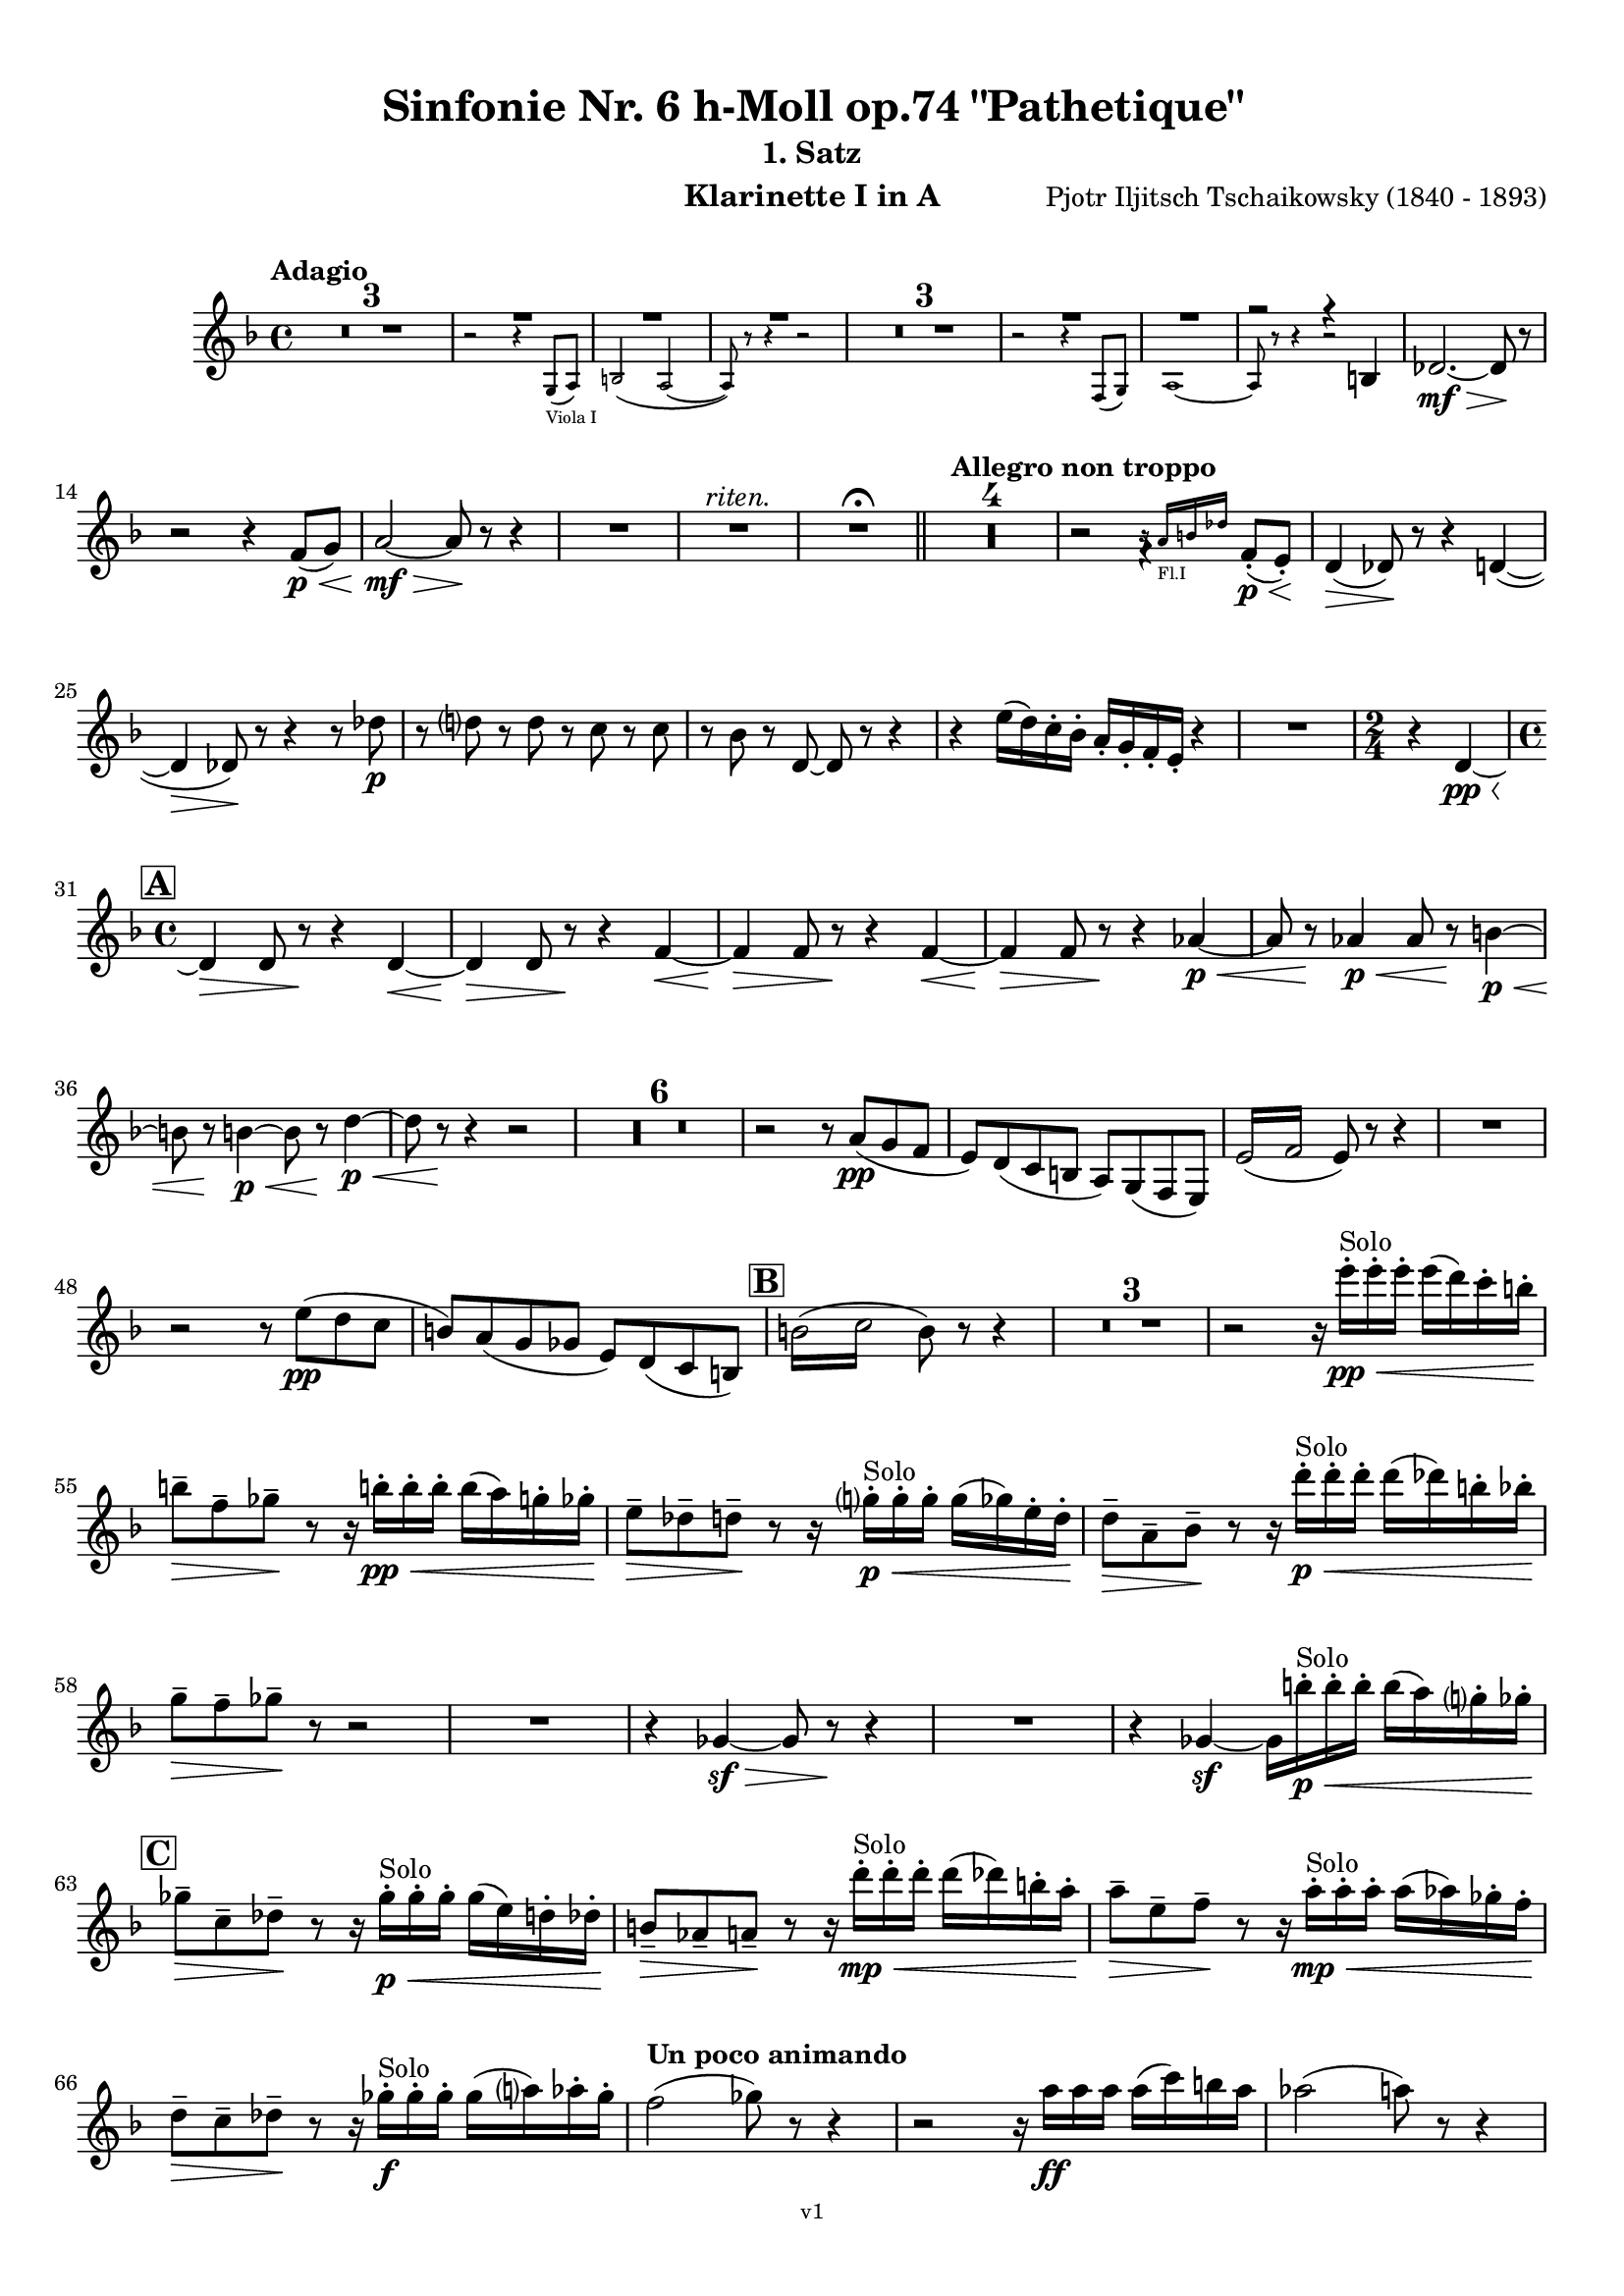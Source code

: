 \version "2.24.1"
\language "deutsch"

\paper {
    top-margin = 10\mm
    bottom-margin = 10\mm
    left-margin = 10\mm
    right-margin = 10\mm
    ragged-last = ##f
    % Avoid subsitution of "Nr." by a typographic sign
    #(add-text-replacements!
    `(("Nr." . ,(format #f "N~ar." (ly:wide-char->utf-8 #x200C)))))
}

\header {
  title = "Sinfonie Nr. 6 h-Moll op.74 \"Pathetique\""
  subtitle = ""
  composerShort = "Pjotr Iljitsch Tschaikowsky"
  composer = "Pjotr Iljitsch Tschaikowsky (1840 - 1893)"
  version = "v1"
}

% Adapt this for automatic line-breaks
% mBreak = {}
% pBreak = {}
mBreak = { \break }
pBreak = { \pageBreak }
#(set-global-staff-size 17.9)

% Just to make it easier to add rehearsal marks
rMark = { \mark \default }

% Useful snippets
pCresc = _\markup { \dynamic p \italic "cresc." }
fCresc = _\markup { \dynamic f \italic "cresc." }
mfDim = _\markup { \dynamic mf \italic "dim." }
fCantabile = _\markup { \dynamic f \italic "cantabile" }
smorz = _\markup { \italic "smorz." }
sempreFf = _\markup { \italic "sempre" \dynamic ff }
sempreFff = _\markup { \italic "sempre" \dynamic fff }
sempreP = _\markup { \italic "sempre" \dynamic p }
semprePp = _\markup { \italic "sempre" \dynamic pp }
ffSempre = _\markup { \dynamic ff \italic "sempre" }
sempreFff = _\markup { \italic "sempre" \dynamic fff }
pocoF = _\markup { \italic "poco" \dynamic f }
ffz = _\markup { \dynamic { ffz } } 
ffp = _\markup { \dynamic { ffp } } 
crescMolto = _\markup { \italic "cresc. molto" }
pMoltoCresc = _\markup { \dynamic p \italic "molto cresc." }
sempreCresc = _\markup { \italic "sempre cresc." }
ppEspr = _\markup { \dynamic pp \italic "espr." }
ppiuEspress = _\markup { \dynamic p \italic "più espress." }
pocoCresc = _\markup { \italic "poco cresc." }
espress = _\markup { \italic "espress." }
mfEspress = _\markup { \dynamic mf \italic "espress." }
pEspress = _\markup { \dynamic p \italic "espress." }
string = ^\markup { \italic "string." }
stringendo = ^\markup { \italic "stringendo" }
stringendoMolto = ^\markup { \italic "stringendo molto" }
pocoString = ^\markup { \italic "poco string." }
sempreStringendo = ^\markup { \italic "sempre stringendo" }
sempreString = ^\markup { \italic "sempre string." }
tuttaForza = _\markup { \italic "tutta forza" }
allargando = _\markup { \italic "allargando" }
pocoMenoMosso = ^\markup {\italic \bold {"Poco meno mosso."} }
rit = ^\markup {\italic {"rit."} }
rall = ^\markup {\italic {"rall."} }
riten = ^\markup {\italic {"riten."} }
ritenMolto = ^\markup {\italic {"riten. molto"} }
ritATempo = ^\markup { \center-align \italic {"  rit. a tempo"} }
aTempo = ^\markup { \italic {"a tempo"} }
moltoRit = ^\markup { \italic {"molto rit."} }
pocoRit = ^\markup {\italic {"poco rit."} }
pocoRiten = ^\markup {\italic {"poco riten."} }
sec = ^\markup {\italic {"sec."} }
pesante = ^\markup {\italic {"pesante"} }
pocoRall = ^\markup {\italic {"poco rall."} }
pPocoAPocoCresc = _\markup {\dynamic p \italic {"poco a poco cresc."} }
pocoAPocoRall = ^\markup {\italic {"poco a poco rall."} }
pocoAPocoAccel = ^\markup {\italic {"poco a poco accel."} }
pocoAnimando = ^\markup {\italic {"poco animando"} }
pocoAPocoAccelAlD = ^\markup {\italic {"poco a poco accel. al D"} }
sempreAccel = ^\markup {\italic {"sempre accel."} }
solo = ^\markup { "Solo" }
piuF = _\markup { \italic "più" \dynamic f }
piuP = _\markup { \italic "più" \dynamic p }
lento = ^\markup { \italic "Lento" }
accel = ^\markup { \bold { "accel." } }
tempoPrimo = ^\markup { \italic { "Tempo I" } }
incalcando = ^\markup { \italic "incalcando" }
comePrima = ^\markup { \italic "come prima" }
sff = _\markup { \dynamic { sff } } 
dimUnPoco = _\markup { \italic "dim. un poco" }
dimPocoAPoco = _\markup { \italic "dim. poco a poco" }
animando = ^\markup { \italic "animando" }
cantabile = ^\markup { \italic "cantabile" }
fMarcato = _\markup { \dynamic f \italic "marcato" }
leggieramente = _\markup { \italic "leggieramente" }
conEspressione = ^\markup { \italic "con espressione" }
dolcePossibile = ^\markup { \italic "dolce possibile" }

% Adapted from http://lsr.di.unimi.it/LSR/Snippet?id=655
% Make title, subtitle, instrument appear on pages other than the first
#(define (part-not-first-page layout props arg)
   (if (not (= (chain-assoc-get 'page:page-number props -1)
               (ly:output-def-lookup layout 'first-page-number)))
       (interpret-markup layout props arg)
       empty-stencil))

\paper {
  oddHeaderMarkup = \markup
  \fill-line {
    " "
    \on-the-fly #part-not-first-page \fontsize #-1.0 \concat {
      \fromproperty #'header:composerShort
      "   -   "
      \fromproperty #'header:title
      " (" \fromproperty #'header:subtitle ") "
      "   -   "
      \fromproperty #'header:instrument
    }
    \if \should-print-page-number \fromproperty #'page:page-number-string
  }
  evenHeaderMarkup = \markup
  \fill-line {
    \if \should-print-page-number \fromproperty #'page:page-number-string
    \on-the-fly #part-not-first-page \fontsize #-1.0 \concat {
      \fromproperty #'header:composerShort
      "   -   "
      \fromproperty #'header:title
      " (" \fromproperty #'header:subtitle ") "
      "   -   "
      \fromproperty #'header:instrument
    }
    " "
  }
  oddFooterMarkup = \markup
  \fill-line \fontsize #-2.0 {
    " "
    \fromproperty #'header:version
    " "
  }
  % Distance between title stuff and music
  markup-system-spacing.basic-distance = #5
  markup-system-spacing.minimum-distance = #5
  markup-system-spacing.padding = #4
  % Distance between music systems
  system-system-spacing.basic-distance = #14
  system-system-spacing.minimum-distance = #14
  % system-system-spacing.padding = #10
  }

\layout {
  \context {
    \Staff
    % This allows the use of \startMeasureCount and \stopMeasureCount
    % See https://lilypond.org/doc/v2.23/Documentation/snippets/repeats#repeats-numbering-groups-of-measures
    \consists #Measure_counter_engraver
    % \RemoveAllEmptyStaves
  }
}

% ---------------------------------------------------------

tschaikowsky_I_clarinet_I = {
  \set Score.rehearsalMarkFormatter = #format-mark-box-alphabet
  \accidentalStyle Score.modern-cautionary
  \defaultTimeSignature
  \compressEmptyMeasures
  \time 4/4
  \tempo "Adagio"
  \key f \major
  \clef violin
  \relative c' {
    % cl1 p1 1
    R1*3 |
    <<
      {
        \override MultiMeasureRest.staff-position = #2
        R1 |
        R1 |
        R1 |
        \revert MultiMeasureRest.staff-position
      }
      \\
      \new CueVoice {
        \stemUp
        r2 r4 g8(_"Viola I" a) |
        h2( a~ |
        a8) r r4 r2 |
      }
    >>
    R1*3 |
    <<
      {
        \override MultiMeasureRest.staff-position = #2
        R1 |
        R1 |
        r2 r4 h |
        \revert MultiMeasureRest.staff-position
      }
      \\
      \new CueVoice {
        \stemUp
        r2 r4 f8( g) |
        a1~ |
        a8 r r4 r2 |
      }
    >>
    des2.~\mf\> des8\! r |
    \mBreak
    r2 r4 f8\p\<( g) |
    a2~\mf\> a8\! r8 r4 |
    R1 |
    R1\riten |
    R1\fermata |
    \bar "||"
    
    % cl1 p1 14
    \tempo "Allegro non troppo"
    R1*4 |
    r2
    <<
      \voiceTwo
      {
        \stemUp
        f4\rest f8-.(\p\< e-.)\! |
      }
      \\
      \new CueVoice {
        \stemUp
        r16 a_"Fl.I" h des s4 |
      }
    >>
    d,4(\> des8)\! r r4 d4~( |
    \mBreak
    
    % cl1 p1 25
    d4\> des8)\! r r4 r8 des'\p |
    r8 d r d r c r c |
    r8 b r d,8~ d r r4 |
    r4 e'16( d) c-. b-. a-. g-. f-. e-. r4 |
    R1 |
    \time 2/4
    r4 d~\pp\< |
    \mBreak

    % cl1 p1 31
    \rMark
    \time 4/4
    d4\> d8 r\! r4 d~\< |
    d4\> d8 r\! r4 f~\< |
    f4\> f8 r\! r4 f~\< |
    f4\> f8 r\! r4 as~\p\< |
    as8 r\! as4\p\< as8 r\! h4~\p\< |
    \mBreak
    
    % cl1 p1 36
    h8 r8\! h4~\p~\< h8 r8\! d4~\p\< |
    d8 r \! r4 r2 |
    R1*6 |
    r2 r8 a(\pp g f |
    e) d( c h a) g( f e) |
    \repeat tremolo 4 { e'16( f } e8) r r4 |
    R1 |
    \mBreak
    
    % cl1 p1 48
    r2 r8 e'(\pp d c |
    h) a( g ges e) d( c h) |
    \rMark
    \repeat tremolo 4 { h'16( c } h8) r r4 |
    R1*3 |
    r2 r16 e'-.\pp\<\solo e-. e-.  e( d) c-. h-.\! |
    \mBreak
    
    % cl1 p1 55
    h8--\> f-- ges--\! r r16 h!-.\pp\< h-. h-. h( a) g-. ges-.\! |
    e8--\> des-- d--\! r r16 g-.\p\<\solo g-. g-. g( ges) e-. d-.\! |
    d8--\> a-- b--\! r r16 d'-.\p\<\solo d-. d-. d( des) h-. b-.\! |
    \mBreak
    
    % cl1 p1 58
    g8--\> f-- ges--\! r r2 |
    R1
    r4 ges,~\sf\> ges8 r\! r4 |
    R1 |
    r4 ges4~\sf ges16 h'-.\p\<\solo h-. h-. h( a) g-. ges-.\! |
    \mBreak
    
    % cl1 p1 63
    \rMark
    ges8--\> c,-- des--\! r r16 ges-.\p\<\solo ges-. ges-. ges( e) d-. des-.\! |
    h8--\> as-- a--\! r r16 d'-.\mp\<\solo d-. d-. d( des) h-. a-.\! |
    a8--\> e-- f--\! r r16 a-.\mp\<\solo a-. a-. a( as) ges-. f-.\! |
    \mBreak
    
    % cl1 p1 66
    d8--\> c-- des--\! r r16 ges-.\f\solo ges-. ges-. ges( a) as-. ges-.\! |
    \tempo "Un poco animando"
    f2( ges8) r r4 |
    r2 r16 a\ff a a a( c) h a |
    as2( a8) r r4 |
    \pBreak


    % cl1 p2 70
    r2 r16 c c c c8 r |
    as16( g f es) d( c as g) r16 c' c c c8 r |
    as16( g f es) d( c as g) r16 c' c c c8 r |
    \mBreak


    % cl1 p1 73
    \tempo "Un poco più animato"
    r16 c, c c c8 r r16 c' c c c8 r  |
    r16 c, c c c8 r  ges'4(-> g8) r |
    ges4(-> g8) r es4(-> e8) r |
    es4(-> e8) r es,4(-> e8) r |
    \mBreak
    
    % cl1 p1 77
    \rMark
    es4(-> e8) r b4~->\mf b8 r |
    b4~-> b8 r r4 b~\p\> |
    b4~ b8\! r r4 b4~\p |
    b8 r r4 r2 |
    R1*3 |
    R1*3\ritenMolto |
    \tempo "Adagio"
    R1 |
    R1\fermata |
    \mBreak

    % cl1 p2 89
    \tempo "Andante"
    <<
      \voiceTwo {
        \override MultiMeasureRest.staff-position = #-6
        R1 |
        \stemUp
        r2 h2(\mp\> |
        c8)\pp r r4 r2 |
        \revert MultiMeasureRest.staff-position
      }
      \\
      \new CueVoice {
        \voiceOne \stemUp
        r2 r8 a''(^"Viol.I" g f) |
        d8( c a c) s2 |
        s1 |
      }
    >>
    r2 g(\mp\> |
    a8)\incalcando r\pp r4 r2 |
    R1 |
    r2 d2(\riten\mf\> |
    c8) r\p r4 r2 |
    R1*2\comePrima |
    \mBreak
    
    % cl1 p2 99
    r2 d2(\mf\riten\> |
    c8)\p r r4 r2 |
    \bar "||"
    \tempo "Moderato mosso"
    R1*5 |
    a4~\mp\< \tuplet 3/2 { a8 h( des } \tuplet 3/2 { d) d-.( e-.) } \tuplet 3/2 { f16( g a } \tuplet 3/2 { h c des } |
    d8)\f r r4 r2 |
    R1 |
    \mBreak
    
    % cl1 p2 109
    \rMark
    g,,4~\p\< \tuplet 3/2 { g8( a h } \tuplet 3/2 { c) c--( d-- } \tuplet 3/2 { e-- f-- g--) } |
    a4~->(\> a16 e c h a8)\! r r4 |
    d4~\p\< \tuplet 3/2 { d8 d( e } \tuplet 3/2 { f) f--( g-- } \tuplet 3/2 { a-- h-- c--) } |
    d4~->(\> d16 h g d h8)\! r r4 |
    R1 |
    \mBreak

    % cl1 p2 114
    e,4~\mp\< \tuplet 3/2 { e8 fis( as } \tuplet 3/2 { a) a--( h--) } \tuplet 3/2 { c16( d e } \tuplet 3/2 { fis g as } |
    a8)\f r r4 r2 |
    R1 |
    \rMark
    d,,4~\p\< \tuplet 3/2 { d8 e( fis } \tuplet 3/2 { g) g--( a-- } \tuplet 3/2 { h-- c-- des--) } |
    d4~->(\> d16 h g d\! h8) r r4 |
    \mBreak
    
    % cl1 p2 119
    d4~\piuF \tuplet 3/2 { d8 e( fis } \tuplet 3/2 { g) g--( a-- } \tuplet 3/2 { b-- c-- des--) } |
    d4~->( d16 b g d b8) r r4 |
    R1 |
    c'4~(\f c16 g f c) g''4~( g16 c, g e) |
    d2 \tuplet 6/4 { d16( e d e d des } d8) r |
    \mBreak
    
    % cl1 p2 124
    r2 f'4~(\ff f16 c f, c) |
    r8 f'~( f16 c a c,) r8 f'~( f16 c f, c) |
    r8 b''~( b16 e, b e,) r8 b''~( b16 e, b e,) |
    r4 b'(\ff\riten a g) |
    f4( e2) d4( |
    des2\sff\> c4~ c8)\! r\fermata |
    \bar "||" 
    \mBreak
    
    % cl1 p2 130
    \tempo "Andante"
    \time 12/8
    r8\p^\markup { \italic "pesante, non staccato"} c c c c c c4.~ c8 r r |
    r8\semprePp f' f f f f r as, as as as as |
    r8 a a a a a a r r r4 r8 |
    r8 c c c c c r e e e e e |
    \mBreak
    
    % cl1 p2 134
    r8\incalcando f\p\< f f f r es2.\mf |
    d8 d d d d d des2. |
    c8\<\riten c c c c c a2.\sf\> |
    a8\p\< a a a a a b2.\mf\>
    r8\!\incalcando f'\mf\> f f f r es2.\mf |
    \mBreak
    
    % cl1 p2 139
    d8 d d d d d des2. |
    c8\<\riten c c c c c a2.\sf\> |
    a8\p\< a a a a a b2.\mf\>
    \bar "||"
    \tempo "Moderato assai"
    r8\! a\mf\> a a a a f'4.(\p ges) |
    \time 4/4 
    ges4( g) d( e) |
    \pBreak
    
    % cl1 p3 144
    e4( f) f(\p ges) |
    g4( h) d,( e) |
    \rMark
    f2 f,4(\p ges) |
    ges( g) d( e) |
    e4( f) f(\pp ges) |
    g4( h) d,( e |
    f8) r r4 r2 |
    R1
    \mBreak
    
    % cl1 p2 152
    R1\rall |
    r2 r8 a'(\ppp\solo g f) |
    \tempo "Adagio mosso"
    d8(\<\dolcePossibile c a c) f4.(\p\> d8) |
    c2~\ppp c8 a'( g f) |
    c8(\< a f a) d4..(\p\> c16)\! |
    c2~ c8 a(\pppp g f)  |
    c2~\ritenMolto c8 a'( g f) |
    \mBreak
    
    % cl1 p2 159
    c2~ c8 a'(\ppppp g f) |
    <<
      \voiceOne {
        \stemUp
        d8( c a f) r2\fermata |
      }
      \\
      \new CueVoice {
        \stemDown
        s2 \clef bass d8(_"Fag.I" b g e)\fermata | \clef violin
      }
    >>
    \bar "||"
    \tempo "Allegro vivo"
    \key c \major
    c''''8\ff r r4 c,,16\sff c c8~ c4~ |
    c8 c-> c-> c-> c-> r r4 |
    c8\sf r h\sf r r4 r8 h\sf |
    \mBreak
    
    % cl1 p3 164
    c8\sf r b\sf r r4 ges''8(\ff b) |
    b8 r r4 g,16\sff g g8~ g4~ |
    g8 ges-> f-> ges-> g-> r r4 |
    a,8\sf r b\sf r r4 r8 b\sf |
    \mBreak
    
    % cl1 p3 168
    c8\sf r b\sf r r4 g''8(\ff b) |
    as8 r r4 \tuplet 3/2 { as16\sff as as } as8~ as4~ |
    as8 g,-> f-> g-> as-> as-> r4 |
    \rMark
    R1 |
    r2 r4 r8 f'~\f |
    \mBreak
    
    % cl1 p3 173
    f4. f8~ f4. f8~ |
    f8 r r4 r2 |
    r4 r8 c(\ff f,) r r4 |
    r4 r8 c'(\ff f,) r r c''~\f |
    c4. c8~ c4. c8~  |
    c8 r8 r4 r2 |
    \mBreak
    
    % cl1 p3 179
    r2 r8 a(\mf g) r  |
    r4 g8-.\mf a( d,) g-. r g~\f |
    g4. g8~ g4. g8~ |
    g8 r8 r4 r2 |
    \rMark
    r4 r8 d'(\ff g,) r r4 |
    \mBreak
    
    % cl1 p3 184
    r4 r8 d'(\ff g,) r r4 |
    r2 r4 c,16(\ff f e c) |
    d16( g f d) e( a g e) f( b a f e8) r |
    r2 r4 a,16(\fff d c a) |
    \mBreak
    
    % cl1 p3 188
    b( e d b) c( f e c) d( g f d) des( as' ges des) |
    \repeat unfold 4 { des16( as' ges des) } |
    \repeat unfold 4 { des16( as' ges des) } |
    \mBreak
    
    % cl1 p3 191
    \repeat unfold 4 { des16( as' ges des) } |
    \repeat unfold 4 { ges16( h b ges) } |
    \repeat unfold 3 { ges16( h b ges) } f( b as f) |
    \mBreak
    
    % cl1 p3 194
    \repeat unfold 4 { f16( b as f) }
    \repeat unfold 4 { as16( des c as) }
    \repeat unfold 2 { f16( b as f) } \repeat unfold 2 { c( g' f c) }
    \mBreak
    
    % cl1 p3 197
    \repeat unfold 2 { as16( des c as) } f( b as f) c( g' f c) |
    \mark #11
    as16( des c as) f( b as f) c'( g' f c) as( des c as |
    f8) r r4 r2 |
    R1*5 |
    \pBreak
    
    % cl1 p4 205
    <<
      \voiceOne {
        \stemDown
        \override MultiMeasureRest.staff-position = #2
        r2 \tuplet 7/4 { e''16(\p\< f g as b c des } e8)\! r |
        R1 |
        R1 |
        R1 |
        \override MultiMeasureRest.staff-position = #0
        \stemUp
        r2 r4 r8. a,,16\mf |
        \revert MultiMeasureRest.staff-position
      }
      \\
      \new CueVoice {
        \stemUp
        s2 s4 s8 s16 c,_"Pos.I" |
        c2-> b-> |
        as2 g4~ g8. es'16 |
        es2 des2 |
        ces2 b4~ b8. s16 |
      }
    >>
    a'8\pocoCresc r b r r4 r8. c16 |
    \mBreak
    
    % cl1 p4 211
    c8 r des r r2 |
    R1*2 |
    \rMark
    as'4--\ff a-- d,-- c-- |
    d4-- a-- c-- h-- |
    e4--\dimUnPoco a-- d,-- g-- |
    h,4-- e-- b( e8) r |
    \mBreak
    
    % cl1 p4 218
    gis4--\f a-- d,-- c-- |
    d4-- a-- c-- h-- |
    r4 a--\dim r g-- |
    r4 e-- r e-- |
    r4 e-- r e-- |
    r4 e4~\p e8 r r4 |
    R1*5 |
    \mBreak
    
    % cl1 p4 229
    \rMark
    R1*9 |
    r2 r4 c8-.(\mp des-.) |
    e8(->\cresc es) d16( es e d) e8--( es) d-.( es-.) |
    ges8->( e) es16( e ges e) as8->( ges) f16( ges as ges) |
    \mBreak
    
    % cl1 p4 241
    a8( as) g16( as a g) a8(\f as) g16(\cresc as a as) |
    h16( a) a8 des16( h) h8 d16( des) des8 c16( des d des) |
    \rMark
    e16(\ff d) d8 des16( d e d) f16( e) e8 es16( e f e) |
    \mBreak
    
    % cl1 p4 244
    g16( f) f8 a16( g) g8 b16( a) a8 r4 |
    r4 r16 a(\fff as a) b( a) a8 r4 |
    r4 r16 a( as a) b( a) a8 a16( g) g8 |
    \mBreak
    
    % cl1 p4 247
    b16( a) a8 d,16( des) des8 e16( d) d8 a16( g) g8 |
    b16( a g f) e( f e d) des( b' a as) a8 r8 |
    r4 a'8\ff a a4-> a8 r |
    r4 a8 a a4-> a8 r |
    \mBreak
    
    % cl1 p4 251
    r4 c8 c c4-> c8 r |
    r4 c8 c c4-> c8 r |
    r4 a8 h c(-> h) r4 |
    r4 a16( h) c( h) c8->( h) r4 |
    r4 r8 as\ff r a r4 |
    \mBreak
    
    % cl1 p4 256
    r4 r8 a r g r4 |
    r4 r8 f r g r4 |
    \rMark
    r4 r8 g r f r4 |
    r2 r4 es~\pCresc |
    es4 es( d) ges,8(\mf g |
    \mBreak
    
    % cl1 p4 261
    a8 ges) a(\cresc h c a) c( d |
    es c) es( f ges es) ges\ff as |
    a8 r ges r r4 \tuplet 3/2 { ges8 as a } |
    a8 r fis r r4 a8 h |
    \mBreak
    
    % cl1 p4 265
    c8 r a r8 r4 \tuplet 3/2 { a8 h c } |
    c8 r a r8 r4 \tuplet 3/2 { a8 h c } |
    \rMark
    \repeat tremolo 4 { c16(\fff h) } c( h c gis) a( gis a f) |
    \repeat tremolo 4 { ges16( f) } ges( f ges d) es( d es h') |
    \pBreak
    
    % cl1 p5 269
    c16( h c h c h c as) a( as a as a as a f |
    ges8) r \tuplet 3/2 { ges8 ges ges~ } ges8 ges r4 |
    R1 |
    r2 a,,4.\ff h8 |
    c2.( h8) r |
    \mBreak
    
    % cl1 p5 274
    c8 r \tuplet 3/2 { c8 c c~ } c8 c-> r4 |
    r4 \tuplet 3/2 { c8 c c } r4 r8 c-> |
    r4 c8-> r r2 |
    \rMark
    R1*4 |
    d1~\ff |
    d1 |
    a'1 |
    b4.->( a8) a4 e\fff |
    \mBreak
    
    % cl1 p5 285
    d'1~ |
    d1 |
    a,1~ |
    a1 |
    g1~ |
    g1
    a1~ |
    a1 |
    d2 des2~ |
    des1 |
    b2 a~ |
    \mBreak
    
    % cl1 p5 296
    a1 |
    R1 |
    \rMark
    R1 |
    f1~\ffff\> |
    f2~ f8\p r r4 |
    e1~\ff\> |
    e1~ |
    e1~ |
    e8\pp r r4 r2\fermata |
    \bar "||"
    \mBreak
    
    % cl1 p5 301
    \tempo "Andante como prima"
    \key c \major
    <<
      \voiceTwo {
        \stemUp
        \override MultiMeasureRest.staff-position = #-6
        R1 |
        r4 ges'\pp g8( a h des) |
        \revert MultiMeasureRest.staff-position
      }
      \\
      \new CueVoice {
        \stemUp
        r2 r8 fis'(_"Fl.III" e d) |
        h8( a) s4 s2 |
      }
    >>
    d,4\< e8. f16 ges4\> g8( ges) |
    a,4--\! ges-- e'-- g-- |
    ges4--\< e8(\incalcando d) c2\mp |
    g'2\pocoCresc b, |
    \mBreak
    
    % cl1 p5 311
    f'2\riten h,\mf\> |
    a2\! h'4..(\mf\> a16) |
    \rMark
    \tuplet 3/2 { ges16\p\<\incalcando a,( b } \tuplet 3/2 { h c des) } d32( es e f ges g as a) a4--\fff g8.( ges16) |
    ges4-> e g-- ges8.( e16) |
    \mBreak
    
    % cl1 p5 315
    e4->( d) r8 ges8(\> e d) |
    a8(\mf\< ges d f) h4..(\ff\> a16) |
    \tempo "Tempo I"
    a2\mf a |
    e'2 g, |
    d'2 d |
    d2 r8 g,4.-> |
    \mBreak
    
    % cl1 p5 321
    a2 a,(\mf |
    g8) r r4 g2( |
    ges8) r r4 r2 |
    r2 e(\mf\> |
    \rMark
    a8)\p\riten r r4 r8 ges''8(\ppp\solo^\markup\italic "con tenerezza" e d) |
    \tempo "Meno"
    h8(\< a ges a) d4.(\p\> h8) |
    \mBreak
    
    % cl1 p5 327
    a2~\ppp a8 ges'( e d) |
    h8(\< a ges a) h4..(\p\> a16) |
    a2\ppp\<\animando a'4--\pp g8.(_\markup\italic "dolicissimo ma espress." ges16) |
    ges4--( e) g-- ges8.( e16) |
    e4--(\rall d) r8 ges(\pp\> e d) |
    \mBreak
    
    % cl1 p5 332
    a8(\pppp\< ges d ges) h4..(\pp\> a16) |
    a2\pppp\< h4..->\pp\> a16 |
    \tempo "quasi adagio"
    a2\pppp\< h4..->\pp\> a16 |
    \bar "||"
    \tempo "Andante mosso"
    a4~\pppp a8 r r2 |
    R1*4 |
    \mBreak
    
    % cl1 p5 340
    d2\p\cantabile d4.\< e8 |
    g8(\mf\> ges~ ges2~ ges8)\! r |
    d2\p d4.\< e8 |
    ges1\mf\> |
    a,2.~\p a8 a |
    R1 |
    \rMark
    R1*8\! |
    R1\fermata
    \bar "|."
    \mBreak
  }
}

tschaikowsky_II_clarinet_I = {
  \set Score.rehearsalMarkFormatter = #format-mark-box-alphabet
  \accidentalStyle Score.modern-cautionary
  \defaultTimeSignature
  \compressEmptyMeasures
  \time 5/4
  \tempo "Allegro con grazia"
  \key f \major
  \clef violin
  \relative c' {
    % Do not count alternative bars in repeats
    \set Score.alternativeNumberingStyle = #'numbers
    \repeat volta 2 {
      % cl1 p6 1
      % Enforce repeat marking at beginning
      \bar ".|:"
      <<
        \voiceOne {
          \stemUp
          r2 r4 a''4(\mf c,8) r |
        }
        \\
        \new CueVoice {
          \voiceTwo
          \stemDown
          a,4( b) \tuplet 3/2 { c8( b c) } s2 |
          
        }
      >>
      r2 r4 g''4( c,8) r |
      r2 r4 f4( c8) r |
      r2 r4 e4( c8) r |
      \mBreak
      
      % cl1 p6 5
      r2 r4 a'4( des,8) r |
      r2 r4 f4( d8) r |
      r2 r4 h'4( h,8) r |
      b'8\f r8 r4 r2 r4 |
      a,,4(\mf b) \tuplet 3/2 { c8(\< b c } d4 e)\! |
      f4( d) e2.\> |
      \mBreak
      
      % cl1 p6 11
      c4(\! d) \tuplet 3/2 { e8(\< d e } f4 g)\! |
      a4( f) g2.\piuF |
      g4( a) \tuplet 3/2 { g8( a g } f4 e) |
      d8-. r16 e( d8) r16 des( d2.)\> |
      f4(\mf g) \tuplet 3/2 { f8( g f } e4 d) |
      \mBreak
      
      % cl1 p6 16
      \alternative {
        \volta 1 {
          c8 r16 d( c8) r16 h( c8) r r4 r4 |
        }
        \volta 2 {
          c8 r16 d( c8) r16 h( c2~ c8) r |
        }
      }
    }
    r8 c(\mf e g c) r r4 r4 |
    r8 c,( f a c) r r4 r4 |
    \mBreak
    
    % cl1 p6 19
    r8 c,( f a c) r r4 r4 |
    r8 c,( e g c) r r4 r4 |
    r8 c,( e g c) r r4 r4 |
    r8 c,( f a c) r r4 r4 |
    \mBreak
    
    % cl1 p6 23
    r8 e,(\f as h e) r r4 r4 |
    r8 a,( c e a) r r4 r4 |
    \rMark
    g,4(\mf d') \tuplet 3/2 { d8( c d } c4 b) |
    a8-. r16 g( a8) r16 b( a2.)\< |
    \mBreak
    
    % cl1 p6 27
    a4(\!\piuF f) a( b c) |
    c8-. r16 a( b8) r16 c( b2.)\> |
    g4(\mf d') d( c b) |
    a8-. r16 g( a8) r16 b( a2.)\< |
    e'4( d) c2.~\f |
    \mBreak
    
    % cl1 p6 32
    c8 r16 c( b8) r16 f'( e4 ~e8) r r4 |
    a,,4(\mf b) \tuplet 3/2 { c8(\< h c } d4 e)\! |
    f4( d) e2.\> |
    c4(\! d) \tuplet 3/2 { e8(\< d e } f4 g)\! |
    \mBreak
    
    % cl1 p6 36
    a4( f) g2. |
    \rMark
    b4(\f a) \tuplet 3/2 { g8( a g } f4 e) |
    a8-. r16 b( a8) r16 as( a2.) |
    a4( g) \tuplet 3/2 { f8( g f } e4) d(\< |
    \mBreak
    
    % cl1 p6 40
    d'8)\ff\> c-. b-. a-. g-. ges-. f-. e-. d-. des-. |
    c2~\mf c8 c~ c c~ c c~ |
    c2~ c8 c~ c c~ c c~ |
    c2~ c8 c~ c c~ c c~ |
    \mBreak
    
    % cl1 p6 44
    c2\< e8 e~ e e~ e e |
    \rMark
    es4(\f c) \tuplet 3/2 { d8( c d } e4 f) |
    g4( es) f2.\> |
    es4(\mf f8\< f') \tuplet 3/2 { g8( f g } as4 a) |
    \pBreak
    
    % cl1 p7 48
    b4(\ff\> g) f2.\f |
    f2 ges ges4 |
    f4 f ges2. |
    g2 f f4 |
    e4 e f2. |
    e2~ e2. |
    f2 f8 r r4 r4 |
    R1*5/4*2 |
    \mBreak
    
    % cl1 p7 57
    \rMark
    \repeat volta 2 {
      d,2\p\<^\markup { \italic { "con dolcezza e flebile" } } des2.\> |
      d2\< g,2.\> |
      a2\< b2.\> |
      a2\< g2( f4)\> |
      d'2\< des2.\> |
      d2\< g,2.\> |
      a2\< b2.\> |
      a2\< g2(\sf\> f4) |
    }
    \mBreak
    
    % cl1 p7 65
    \rMark
    \repeat volta 2 {
      R1*5/4*5\! |
      b'4.(\p\< c8) des2( b4) |
      h2~\mf h2.\< |
      f'4.(\f\< g8) a2(\> f4) |
    }
    \rMark
    d,2\mf\< des2.\> |
    d2\< g,2.\> |
    \mBreak
    
    % cl1 p7 75
    a2\< b2.\> |
    a2\< g2(\> f4) |
    d'2\< des2.\> |
    d2\< g,2.\> |
    a2\< b2.\> |
    a2\< g2(\sf\> f4) |
    \rMark
    \mBreak
    
    % cl1 p7 81
    R1*5/4\!
    h4(\< des \tuplet 3/2 { d8 des d } e4 f |
    g8)\mf r r4 r2 r4 |
    d'4(\p\< e \tuplet 3/2 { f8 e f } g4 a)\! |
    R1*5/4
    \mBreak
    
    % cl1 p7 86
    h,,4(\p\< des \tuplet 3/2 { d8 des d } e4 f |
    g8)\mf r r4 r2 r4 |
    d'4(\p\< e \tuplet 3/2 { f8 e f } g4 a |
    b8)\mf r r4 r2 r4 |
    d,,4(\p\< e \tuplet 3/2 { f8 e f } g4 as |
    \mBreak
    
    % cl1 p7 91
    a8)\mf r r4 r2 r4 |
    d,4(\p\< e \tuplet 3/2 { f8 e f } g4 a) |
    b2~\mf\> b8\! r r4 r4 |
    d,4(\p\< e \tuplet 3/2 { f8 e f } g4 as |
    a8)\mf r r4 r2 r4 |
    
    % cl1 p7 96
    \rMark
    % FIXME: Duplicate of the beginning
    r2 r4 a'4(\mf c,8) r |
    r2 r4 g'4( c,8) r |
    r2 r4 f4( c8) r |
    r2 r4 e4( c8) r |
    r2 r4 a'4( des,8) r |
    \bar "||"
    \mBreak
    
    % cl1 p7 101
    r2 r4 f4( d8) r |
    r2 r4 h'4( h,8) r |
    b'8\f r8 r4 r2 r4 |
    \rMark
    a,,4(\mf b) \tuplet 3/2 { c8(\< b c } d4 e)\! |
    f4( d) e2.\> |
    \mBreak
    
    % cl1 p7 106
    c4(\! d) \tuplet 3/2 { e8(\< d e } f4 g)\! |
    a4( f)\piuF g2. |
    g4( a) \tuplet 3/2 { g8( a g } f4 e) |
    d8-. r16 e( d8) r16 des( d2.)\> |
    f4(\mf g) \tuplet 3/2 { f8( g f } e4 d) |
    \mBreak
    
    % cl1 p7 111
    c8-. r16 d( c8) r16 h( c2~ c8) r |
    r8 c(\mf e g c) r r4 r4 |
    r8 c,( f a c) r r4 r4 |
    r8 c,( f a c) r r4 r4 |
    \pBreak
    
    % cl1 p7 115
    r8 c,( e g c) r r4 r4 |
    r8 c,( e g c) r r4 r4 |
    r8 c,( f a c) r r4 r4 |
    r8 e,( as h e) r r4 r4 |
    \mBreak
    
    % cl1 p8 119
    r8 a,( c e a) r r4 r4 |
    \mark #11
    g,4(\mf d') \tuplet 3/2 { d8( c d } c4 b) |
    a8-. r16 g( a8) r16 b( a2.)\< |
    a4(\!\piuF f) a( b c) |
    \mBreak
    
    % cl1 p8 123
    c8-. r16 a( b8) r16 c( b2.)\> |
    g4(\mf d') d( c b) |
    a8-. r16 g( a8) r16 b( a2.)\< |
    e'4( d) c2.~\f |
    \mBreak
    
    % cl1 p8 127
    c8 r16 c( h8) r16 f'( e4 ~e8) r r4 |
    a,,4(\mf b) \tuplet 3/2 { c8(\< h c } d4 e)\! |
    f4( d) e2.\> |
    c4(\! d) \tuplet 3/2 { e8(\< d e } f4 g)\! |
    \mBreak
    
    % cl1 p8 131
    a4( f) g2. |
    \rMark
    b4(\f a) \tuplet 3/2 { g8( a g } f4 e) |
    a8-. r16 b( a8) r16 as( a2.) |
    a4( g) \tuplet 3/2 { f8( g f } e4) d(\< |
    
    % cl1 p8 139
    d'8)\ff\> c-. b-. a-. g-. ges-. f-. e-. d-. des-. |
    c2~\mf c8 c~ c c~ c c~ |
    c2~ c8 c~ c c~ c c~ |
    c2~ c8 c~ c c~ c c~ |
    \mBreak
    
    % cl1 p8 139
    c2\< e8 e~ e e~ e e |
    \rMark
    es4(\f c) \tuplet 3/2 { d8( c d } es4 f) |
    g4( es) f2.\> |
    es4(\mf f8\< f') \tuplet 3/2 { g8( f g } as4 a) |
    \mBreak
    
    % cl1 p8 143
    b4(\ff\> g) f2.\f |
    f2 ges ges4 |
    f4 f ges2. |
    g2 f2 f4 |
    e4 e f2. |
    e2~ e2. |
    \mBreak
    
    % cl1 p8 149
    f2 f8 r r4 r4 |
    R1*5/4*2 |
    \rMark
    c'2\mf b2.-> |
    a2 a2.-> |
    f2 f2.-> |
    e2 c2.-> |
    R1*5/4*5 |
    f2~\p f2. |
    R1*5/4 |
    \mBreak
    
    % cl1 p8 163
    f2~\p f2. |
    \rMark
    R1*5/4*2 |
    f4.(\f\solo f8-.) e2\>( d4)\! | 
    R1*5/4
    <<
      \voiceTwo {
        \override MultiMeasureRest.staff-position = #-6
        R1*5/4*2 |
        \revert MultiMeasureRest.staff-position
      }
      \\
      \new CueVoice {
        \voiceOne
        \stemUp
        c4.(^"Ob.II" c8-.) b2( a4 |
        g8) r r4 r2 r4 |
        
      }
    >>
    R1*5/4 |
    a,4.(\mp a8-.) g2\>( f4)\! | 
    \rMark
    R1*5/4 |
    \mBreak
    
    % cl1 p8 173
    a4.(\pp a8-.) g2->( f4)\! | 
    R1*5/4 |
    a4.(\pp a8-.) g2->( f4)\! | 
    a4.( a8-.) g2->( f4)\! | 
    R1*5/4 |
    a2~\pp a2~ a8 r\fermata
    \bar "|."
    \mBreak
  }
}

tschaikowsky_III_clarinet_I = {
  \set Score.rehearsalMarkFormatter = #format-mark-box-alphabet
  \accidentalStyle Score.modern-cautionary
  \defaultTimeSignature
  \compressEmptyMeasures
  \time 12/8
  \tempo "Allegro molto vivace"
  \key b \major
  \clef violin
  \relative c' {
    % cl1 p9 1
    <<
      \voiceTwo {
        \stemUp
        \override MultiMeasureRest.staff-position = #-4
        R1*12/8 |
        R1*12/8 |
        \revert MultiMeasureRest.staff-position
      }
      \\
      \new CueVoice {
        \stemUp
        d'8-._"Viol.I" b-. d-. c-. h-. c-. es-. c-. es-. d-. cis-. d-. |
        es8-. f-. g-. a-. g-. f-. g-. a-. b-. a-. b-. c-. |
      }
    >>
    g8-.\p f-. g-. f-. g-. f-. g-. f-. g-. f-. g-. f-. |
    r2. g8->(\p f es d c b) |
    R1*12/8*2 |
    \mBreak

    % cl1 p9 7
    es8-.\p d-. es-. d-. es-. d-. es-. d-. es-. d-. es-. d-. |
    \rMark
    r2. es8->(\p d c b a g) |
    R1*12/8*2 |
    <<
      \voiceOne {
        \override MultiMeasureRest.staff-position = #2
        R1*12/8 |
        R1*12/8 |
        \revert MultiMeasureRest.staff-position
      }
      \\
      \new CueVoice {
        \stemDown
        g8^"Ob.II" r s8 d-. r16 d-. s8 g8-. r s8 d-. r s8 |
        g8 c8~-> c4~ c8 s4 r8 s8 r4 s8 |
      }
    >>
    R1*12/8*2 |
    \rMark
    R1*12/8*4
    \mBreak

    % cl1 p9 19
    <<
      \voiceTwo {
        \stemUp
        \override MultiMeasureRest.staff-position = #2
        R1*12/8 |
        R1*12/8 |
        R1*12/8 |
        \revert MultiMeasureRest.staff-position
      }
      \\
      \new CueVoice {
        \stemDown
        d1*12/8~^"Ob.II" |
        d8 r s8 g,-. r16 g-. s8 d'8-. r s8 g,-. r s8 |
        d'8 r8 s8 r4 s8 r2 s4 |
      }
    >>
    R1*12/8 |
    \rMark
    <<
      \voiceTwo {
        \stemUp
        \override MultiMeasureRest.staff-position = #2
        R1*12/8 |
        R1*12/8 |
        R1*12/8 |
        \revert MultiMeasureRest.staff-position
      }
      \\
      \new CueVoice {
        \stemDown
        d1*12/8~ |
        d8 r s8 g,-. r16 g-. s8 d'8-. r s8 g,-. r s8 |
        d'8 r8 s8 r4 s8 r2 s4 |
      }
    >>
    R1*12/8 |
    <<
      \voiceTwo {
        \stemUp
        \override MultiMeasureRest.staff-position = #2
        R1*12/8 |
        R1*12/8 |
        \revert MultiMeasureRest.staff-position
      }
      \\
      \new CueVoice {
        \stemDown
        f,1*12/8~ |
        f8 r s8 f-. r16 f-. s8 f8-. r s8 f-. r s8 |
      }
    >>
    \mBreak
    
    % cl1 p9 29 
    f'1.\mp\< |
    ges4.->(\mf g8) r r r2. |
    \rMark
    r4. ges8-.\f as-. b-. h-. r r r4. |
    r4. ges8-.\f as-. b-. h-. r r r4. |
    r4. ges,8-.\mf as-. b-. h-. r r r4. |
    \mBreak
    
    % cl1 p9 34
    r4. ges8-.\mp as-. b-. h-. r r r4. |
    r4. a8-.\p b-. c-. r4. a8-. b-. c-. |
    r4. a8-. b-. c-. r4. a8-. b-. c-. |
    R1*12/8*2 |
    g'8-.\p f-. g-. f-. g-. f-. g-. f-. g-. f-. g-. f-. |
    \mBreak
    
    % cl1 p9 40
    g8->( f es d c b) r2. |
    R1*12/8*2 |
    \rMark
    g'8-.\mp f-. g-. f-. g-. f-. g-. f-. g-. f-. g-. f-. |
    g8->(\p f es d c b) r2. |
    R1*12/8*1 |
    \mBreak

    % cl1 p9 46
    ges'4.\fMarcato f es des4~( des16 ces |
    b8) r r r4. r2. |
    des,8( es f ges f es des) r r r4. |
    R1*12/8 |
    r2. r4. cis''8\ff cis cis |
    \mBreak

    % cl1 p9 51
    \rMark
    a8( h des d des h a) r r r4. |
    a,,8(\f h des d des h a) r r r4. |
    R1*12/8*3 |
    \time 4/4
    ges'''4->\mf ges8 r16 ges a,8 r r4 |
    R1*3 |
    \mBreak

    % cl1 p9 56
    ges'4->\mf ges8 r16 ges a,8 r r4 |
    \rMark
    d1->\pPocoAPocoCresc |
    b1-> |
    d1-> |
    b1-> |
    d1-> |
    es1-> |
    ges,1->\fCresc |
    b1-> |
    \mBreak

    % cl1 p9 69
    d,8\ff r d,-! e,-! f-! fis-! g-! a-!\dim |
    b8-! h-! c-! des-! d-! e-! f-! ges-! |
    \key c \major
    \rMark
    g8\p r\leggieramente d r16 d g8 r d r |
    g8 c~-> c2 h8-. r16 a( |
    \mBreak

    % cl1 p9 73
    d8) r \appoggiatura a8 g8 r16 ges-. g8-. r d r |
    g2.-> h8-.\< r16 d(\! |
    e8) r \appoggiatura a,8 g8\p r16 ges-. g8-. r d r |
    g2~-> g8 r  h8-.\< r16 d-.\! |
    g4->(\sempreP ges8) r16 g e4-> es8 r16 e |
    \mBreak

    % cl1 p9 78
    c4->( h8) r16 c a4(-> g8) r16 a( |
    e8)\< r16 fis( g8) r16 h( e8) r16 ges( g8) r16 a-. |
    h2~\mf\< h8 a16(\ff\> g \tuplet 6/4 { ges16 e d c h a } |
    \rMark
    g8)\p r r4 r2 |
    \mBreak

    % cl1 p9 82
    e8\pp r g r16 g16 ges8 r ges r16 ges |
    g8\pocoCresc r d r16 d d8 r d r |
    c8 r c r16 c h4( d8) r |
    g8 r d r16 d d8 r d r |
    \mBreak

    % cl1 p9 86
    c8 r c r16 c h8 r \tuplet 3/2 { d8(\mf c h } |
    b8)\< r r4 f'8 r r4 |
    b8 r r4 b8( h)\! g-.(\f r16 a16-.) |
    h2.-> a8-.( r16 h,)  |
    g'2.-> ges8-.( r16 h,)   |
    \mBreak

    % cl1 p9 91
    e4\cresc h' a e |
    e4 b h h |
    \mark #11
    a8\ff r \tuplet 3/2 { a'8 a a } a2~ |
    a8 r \tuplet 3/2 { h8 h h } h2~ |
    h8 r \tuplet 3/2 { h'8 h h } h2~ |
    \mBreak
    
    % cl1 p10 96
    h8 r c r d,, r r4 |
    R1 |
    r2 r4 d''16(\mf e d e |
    h8) r ges16( g ges g e8) r b16( h b h) |
    c16( d c h) a( h a g) ges( g e ges d8) r |
    R1 |
    \mBreak
    
    % cl1 p10 102 
    r2 r4 h''16(\mf c h c |
    g8) r es16( e es e c8) r g'16( as g as) |
    a16( h a g) ges( g ges e) d( e c d h8) r 
    \rMark
    R1 |
    \mBreak
    
    % cl1 p10 106
    r2 r4 d'16(\mf e d e |
    h8) r ges16( g ges g e8) r b16( h b h) |
    c16( d c h) a( h a g) ges( g e ges d8) r |
    ges2\ff ges |
    ges2 g | 
    \mBreak
    
    % cl1 p10 111
    a8 r h r h r h r |
    c8 r c r r2 |
    % FIXME: Duplicates H
    g8\p r d r16 d g8 r d r |
    g8-. c~-> c2 h8-. r16 a( |
    d8) r \appoggiatura a8 g8 r16 ges-. g8-. r d r |
    g2.-> h8-.\< r16 d(\! |
    e8) r \appoggiatura a,8 g8\p r16 ges-. g8-. r d r |
    g2~-> g8 r h8-.\< r16 d-.\! |
    \mBreak
    
    % cl1 p10 119
    \rMark
    g4(->\sempreP ges8) r16 g e4(-> es8) r16 e |
    c4(-> h8) r16 c a4(-> g8) r16 a( |
    e8)\< r16 ges( g8) r16 h( e8) r16 ges( g8) r16 a-. |
    h2~\mf\< h8 a16(\ff\> g \tuplet 6/4 { ges16 e d c h a } |
    \mBreak
    
    % cl1 p10 123
    g8)\p r r4 r2 |
    g8\pp r g r16 g16 ges8 r ges r16 ges |
    g8\pocoCresc r d r16 d d8 r d r |
    c8 r c r16 c h4( d8) r |
    \mBreak
    
    % cl1 p10 127
    g8 r d r16 d d8 r d r |
    c8 r c r16 c h8 r \tuplet 3/2 { d8(\f c h } |
    b8) r d-. r16 a-. h8-. r f'-.( r16 ges-.) |
    g4->( f8)  r16 es d( es d c) b( as g f |
    \mBreak
    
    % cl1 p10 131
    \rMark
    es'8) f( g a) b( c des d) |
    es8( f g a b16) es( d c b as g f) |
    es4->( d,8) r16 c b8 r f'-.( r16 ges-.) |
    \mBreak
    
    % cl1 p11 134
    g4->( f8) r16 es d( es d c) b( as g f |
    es'8) f( g a) b( c des d) |
    es8( f g a b16) es( d c b as g f) |
    \mBreak
   
    % cl1 p11 137
    \time 12/8
    es8 r r r d-.\f f-. g( f) es-. d-. r r |
    r4. r8 d-.\mf f-. g( f) es-. d-. r r |
    \rMark
    \bar "||"
    \key b \major
    R1*12/8*2 |
    g8-.\p f-. g-. f-. g-. f-. g-. f-. g-. f-. g-. f-. |
    \mBreak
    
    % cl1 p11 142
    r2. g8->(\p f es d c b) |
    R1*12/8*2 |
    es8-.\p d-. es-. d-. es-. d-. es-. d-. es-. d-. es-. d-. |
    r2. es8->(\p d c b a g) |
    R1*12/8*2 |
    <<
      \voiceOne {
        \override MultiMeasureRest.staff-position = #2
        R1*12/8 |
        % cl1 p11 150
        R1*12/8 |
        \revert MultiMeasureRest.staff-position
      }
      \\
      \new CueVoice {
        \stemDown
        g8^"Ob.II" r s8 d-. r16 d-. s8 g8-. r s8 d-. r s8 |
        % cl1 p11 150
        g8 c8~-> c4~ c8 s4 r8 s8 r4 s8 |
      }
    >>
    R1*12/8*2 |
    \rMark
    R1*12/8*4
    <<
      \voiceTwo {
        \stemUp
        \override MultiMeasureRest.staff-position = #2
        R1*12/8 |
        R1*12/8 |
        R1*12/8 |
        \revert MultiMeasureRest.staff-position
      }
      \\
      \new CueVoice {
        \stemDown
        d1*12/8~^"Ob.II" |
        d8 r s8 g,-. r16 g-. s8 d'8-. r s8 g,-. r s8 |
        d'8 r8 s8 r4 s8 r2 s4 |
      }
    >>
    R1*12/8 |
    \rMark
    <<
      \voiceTwo {
        \stemUp
        \override MultiMeasureRest.staff-position = #2
        R1*12/8 |
        R1*12/8 |
        % cl1 p11 163
        R1*12/8 |
        \revert MultiMeasureRest.staff-position
      }
      \\
      \new CueVoice {
        \stemDown
        d1*12/8~ |
        d8 r s8 g,-. r16 g-. s8 d'8-. r s8 g,-. r s8 |
        % cl1 p11 163
        d'8 r8 s8 r4 s8 r2 s4 |
      }
    >>
    R1*12/8 |
    <<
      \voiceTwo {
        \stemUp
        \override MultiMeasureRest.staff-position = #2
        R1*12/8 |
        R1*12/8 |
        \revert MultiMeasureRest.staff-position
      }
      \\
      \new CueVoice {
        \stemDown
        f,1*12/8~ |
        f8 r s8 f-. r16 f-. s8 f8-. r s8 f-. r s8 |
      }
    >>
    f'1.\mp\< |
    ges4.->(\mf g8) r r r2. |
    \rMark
    r4. ges8-.\f as-. b-. h-. r r r4. |
    \mBreak
    
     % cl1 p11 170
    r4. ges8-.\f as-. b-. h-. r r r4. |
    r4. ges,8-.\mf as-. b-. h-. r r r4. |
    r4. ges8-.\mp as-. b-. h-. r r r4. |
    r4. a8-.\p b-. c-. r4. a8-. b-. c-. |
    \mBreak
    
    % cl1 p11 174
    r4. a8-. b-. c-. r4. a8-. b-. c-. |
    R1*12/8*2 |
    g'8-.\p f-. g-. f-. g-. f-. g-. f-. g-. f-. g-. f-. |
    g8->( f es d c b) r2. |
    R1*12/8*2 |
    \mBreak
    
    % cl1 p11 181
    g'8-.\mp f-. g-. f-. g-. f-. g-. f-. g-. f-. g-. f-. |
    g8->(\p f es d c b) r2. |
    \rMark
    R1*12/8*1 |
    ges'4.\fMarcato f es des4~( des16 ces |
    b8) r r r4. b8( ces des es des c |
    \mBreak

    % cl1 p11 186
    b8) r r r4. r2. |
    R1*12/8 |
    b'4. as ges f4~( f16 es |
    des8) r r r4. des8( es f ges f es |
    des8) r r r4. r2. |
    \mBreak

    % cl1 p11 191
    \time 4/4
    r2 b,8(\ff a g f) |
    r2 b8( as g f) |
    \rMark
    f'''4\ff c8 a f4 c |
    d16( c b a) g( f e d c8) r r4 |
    R1*7 |
    \mBreak

    % cl1 p11 202
    \rMark
    d'8\p\leggieramente r a r16 a d8 r a r |
    d8-> g-> r4 r2 |
    f'8\p\< r c r16 c f8 r c r |
    f8->\p c-> r4 r2 |
    R1 |
    \mBreak

    % cl1 p12 207
    e,8\mf r b r16 b e8 r b r |
    f'8-> b-> r4 r2 |
    f8\f r c r16 c f8 r c r |
    \rMark
    f8-> b-> r4 r2 |
    e8\f\< r b r16 b e8 r b r |
    \mBreak

    % cl1 p12 212
    b8\ff r f r16 f b8 r f r |
    c'8-> f-> r4 r2 |
    g,8\fff r g r16 g f8 r g r |
    a8-> c~-> c2. |
    g8\fff r g r16 g f8 r g r |
    \mBreak
    
    % cl1 p12 217
    a8-> c~-> c c g g4 g8 |
    \rMark
    a8 c~ c c g g4 g8 |
    \tuplet 3/2 { a8 a r } \tuplet 3/2 { c8 c r } \tuplet 3/2 { g8 g r } \tuplet 3/2 { es8 es r } |
    \tuplet 3/2 { a8 a r } \tuplet 3/2 { c8 c r } \tuplet 3/2 { g8 g r } \tuplet 3/2 { es8 es r } |
    \mBreak

    % cl1 p12 221
    \rMark
    \tuplet 3/2 { a8 a r } r4 r2 |
    r4 f,32(\sempreFff g a b c d es f) g16( f es d) c( b a g) |
    f16( es d c) b( a g f) r2 |
    \mBreak
    
    % cl1 p12 224
    r4 f'32( g a b c d es f) g16( f es d) c( b a g) |
    f16( es d c) b( a g f) r4 f'32( g a b c d es f) |
    \tuplet 6/4 { g16( f es d c b } a8) r r4 f32( g a b c d es f) |
    \mBreak
    
    % cl1 p12 227
    \tuplet 6/4 { g16( f es d c b } a8) r r4 f32( g a b c d es f) |
    \tuplet 6/4 { g16( f es d c b } a8) r8 \tuplet 6/4 { g16( f es d c b } a8) r |
    \rMark
    \mBreak
    
    % cl1 p12 229
    b'8\fff r c r d r es r |
    % FIXME: Rhythmically somewhat similar to H + 1
    b'8-> es,~-> es2 d8 r16 c |
    b8 r \appoggiatura c8 b8 r16 a b8 r f' r |
    b2.-> d,8 r16 f |
    g8 r \appoggiatura c,8 b8 r16 a b8 r f' r |
    \mBreak
    
    % cl1 p12 234
    b2.-> d,8 r16 f |
    b4(-> a8) r16 b g4(-> ges8) r16 g |
    es4(-> d8) r16 es c4(-> b8) r16 c-. |
    g8-. r16 a( b8) r16 d( g8) r16 a( b8) r16 c-. |
    \mBreak
    
    % cl1 p12 238
    \rMark
    d2~ d8 c16( b \tuplet 6/4 { a g f es d c } |
    b8) r c r d r f r |
    b8-> es,~-> es2 d8 r16 c |
    b8 r \appoggiatura c8 b8 r16 a b8 r f' r |
    \mBreak
    
    % cl1 p12 242
    b2.-> d,8 r16 f |
    g8 r \appoggiatura c,8 b8 r16 a b8 r f' r |
    b2.-> d,8 r16 f |
    \mark #27
    ges4(-> f8) r16 es des8 r as' r16 a |
    \mBreak
    
    % cl1 p12 246
    b4(-> as8) r16 ges f8 r b r16 c |
    d2.-> c8 r16 d, |
    b'2.-> a8 r16 d, |
    g4(-> f8) r16 g es4(-> d8) r16 g |
    c,4(-> b8) r16 b g'4(-> f8) r16 h, |
    \mBreak
    
    % cl1 p12 251
    es8 r \tuplet 3/2 { es8 es es } es2~ |
    es8 r \tuplet 3/2 { a8 a a } a2~ |
    a8 r \tuplet 3/2 { d,8 d d } d2~ |
    d8 r es r16 a, b8 r r4 |
    % Using multiples of 27 for marks, to skip from AA to BB etc.
    \mark #54
    R1 |
    r2 r4 c'(\ff |
    \mBreak

    % cl1 p12 257
    f,8) r a16( b a b g8) r des16( d des d) | |
    es16( f es d) c( d c b) a( b g a f8) r |
    R1 |
    r2 r4 a'4(\ff |
    \mBreak
    
    % cl1 p12 261
    d,8) r ges16( g ges g es8) r b16( h b h) | |
    c16( d c b) a( b a g) f( g es f d8) r |
    R1 |
    r2 r4 c''4(\ff |
    \mBreak
        
    % cl1 p12 265
    f,8) r a16( b a b g8) r des16( d des d) | |
    es16( f es d) c( d c b) a( b g a f8) r |
    \mark #81
    R1*3 |
    d4~\fff d8 r d4~ d8 r |
    es4~ es8 r f4~ f8 r |
    \mBreak
    
    % cl1 p12 272
    b'4~ b8 r h4~ h8 r |
    c8 r as r f r c r |
    \mark #108
    c r c r c r r4 |
    R1 |
    f4\fff c8. c16 f4 c4 |
    g'8-. c-. r4 r2 |
    \mBreak
    
    % cl1 p12 278
    f,4 c8. c16 f4 c4 |
    g'8-. c-. r4 c,8-. f-. r4 |
    g8-. c-. r4 c,8-. f-. r4 |
    c'2 f,2 |
    \mark #135
    c2 c,8 r8 f16(\fff fis g a |
    b8) r c r d r f r |
    \mBreak
    
    % cl1 p12 284
    b8-> es,~-> es2 d8 r16 c |
    b8 r \appoggiatura c8 b8 r16 a b8 r f' r |
    b2.-> d,8 r16 f |
    g8 r \appoggiatura c,8 b8 r16 a b8 r f' r |
    b2.-> d,8 r16 f |
    \mBreak
    
    % cl1 p13 289
    b4(-> a8) r16 b g4(-> fis8) r16 g |
    % FIXME: Duplicate from somewhere above
    es4->( d8) r16 es c4(-> b8) r16 c-. |
    g8 r16 a( b8) r16 d( g8) r16 a( b8) r16 c-. |
    \mark #162
    d2~-> d8 c16( b \tuplet 6/4 { a g f es d c } |
    \mBreak
    
    % cl1 p13 293
    b8) r c r d r f r |
    b8-> es,~-> es2 d8 r16 c |
    b8 r \appoggiatura c8 b8 r16 a b8 r f' r |
    b2.-> d,8 r16 f |
    g8 r \appoggiatura c,8 b8 r16 a b8 r f' r |
    \mBreak
    
    % cl1 p13 298
    b2.-> d,8 r16 f |
    \mark 189
    ges4(-> f8) r16 es des8 r as' r16 a |
    b4(-> as8) r16 ges f8 r b r16 c |
    d2.-> c8 r16 d, |
    b'2.-> a8 r16 d, |
    \mBreak
    
    % cl1 p13 303
    g4(-> f8) r16 g, es'4(-> d8) r16 g, |
    b4~->\sempreFff b8 r b4~-> b8 r |
    b4~-> b8 r b4~-> b8 r |
    b4~-> b8 r b4~-> b8 r |
    \mark #216
    b4~-> b8 r b4~-> b8 r |
    \mBreak
    
    % cl1 p13 308
    d4(-> c8) r16 g es'4(-> d8) r16 g, |
    f'4(-> es8) r16 c f4(-> e8) r16 c |
    g'4(-> f8) r16 c g'4(-> ges8) r16 c, |
    as'4(-> g8) r16 c, b'4(-> a8) r16 es  |
    \mBreak
    
    % cl1 p13 312
    c'8(\ffff b f b) c( b ges b) |
    c8( b g b) c( b ges b) |
    c8( b a g) f( e' es d) |
    c8( b a g f) r r4 |
    \mBreak
    
    % cl1 p13 316
    \mark #243
    r2 f,,4(\p ges) |
    g4( a b c) |
    d4(\mf es) f,4( ges) |
    g4( a b c) |
    d4(\f\< es f ges) |
    g4( a b c) |
    d4(\ff\cresc es f ges) |
    \mBreak
    
    % cl1 p13 323
    es4( f g a) |
    \mark #297
    a8\fff r \tuplet 7/4 { b,16( c d e ges g a } b8) r16 a-. b8-. r16 f-. |
    g8-. r \tuplet 7/4 { es,16( f g a h c d } es8) r16 d-. es8-. r16 h-. |
    \mBreak
    
    % cl1 p13 326
    c8-. r r4 r4 \tuplet 7/4 { des16( es f ges as b c } |
    cis8) r r4 r \tuplet 7/4 { es,16( f g as b c d } |
    es8) r r4 r \tuplet 7/4 { f,16( g a b c d e } |
    \mBreak
    
    % cl1 p13 329
    f16) g,( a b c b a g) f( es d c) b( a g f) |
    b8\sempreFff r f r16 f b8 r es, r |
    b'8 f' b16( c d e f8) r f,16( es d c |
    \mBreak
    
    % cl1 p13 332
    b8) r f r16 f b8 r es, r |
    b'8 f' b16( c d e f8) r f,16( es d c |
    \mark #324
    b8) r f'16( ges g a b8) r f16( ges g a |
    \mBreak
    
    % cl1 p13 335
    b8) r f16( ges g a b8) r f16( ges g a |
    b8) r f16( ges g a b8) r f16( ges g a |
    b8) r f16( ges g a b8) r f16( ges g a |
    \mBreak
    
    % cl1 p13 338
    b8) b a g f es d c |
    b8 a' g ges f es d c |
    b8 r r4 f'8 r r4 |
    f8 r r4 c'8 r r4 |
    b8 r b r r4 b8 r |
    \mBreak
    
    % cl1 p13 343
    r4 b8 r r4 b8 r |
    f8 r d r f, r f r |
    f,1~ |
    f2. \tuplet 3/2 { f8 f f } |
    f8 r r4 r2 |
    \bar "|."
    \mBreak
  }
}

tschaikowsky_IV_clarinet_I = {
  \set Score.rehearsalMarkFormatter = #format-mark-box-alphabet
  \accidentalStyle Score.modern-cautionary
  \defaultTimeSignature
  \compressEmptyMeasures
  \time 3/4
  \tempo "Adagio lamentoso"
  \key f \major
  \clef violin
  \relative c' {
    % cl1 p14 1
    R2.*4 |
    <<
      \voiceOne {
        \override MultiMeasureRest.staff-position = #2
        R2._\markup \italic "affrettando" |
        R2. |
        R2. |
        r4 r e~\mf |
        e4_\markup\italic"cresc" d4.( c8) |
        \revert MultiMeasureRest.staff-position
      }
      \\
      \new CueVoice {
        \voiceTwo \stemDown
        r4^"Fl." g'2~( |
        g4 f) c'~ |
        c4 h2~ |
        h4 a s |
        s2. |
      }
    >>
    g4-- ges4. e8 |
    \rMark
    h'4-- a4.( as8) |
    e'4(\ff\rall d8.) c16--\> h8-- c-- |
    \mBreak
    
    % cl1 p14 13
    h8(\f a)\dimPocoAPoco as8.-- a16-- g8-- f-- |
    e8( f) e-- d-- c( d) |
    c8( b) r4 r |
    \tempo "Andante"
    R2.*4
    \tempo "Adagio poco meno che prima"
    R2.*10 |
    \rMark
    R2.*7 |
    \mBreak
    
    % cl1 p14 37
    \tempo "Andante"
    <<
      \voiceOne {
        \override MultiMeasureRest.staff-position = #2
        R2.
        r4 r a--\pp |
        \revert MultiMeasureRest.staff-position
      }
      \\
      \new CueVoice {
        \voiceTwo \stemDown
        \tuplet 3/2 { r8_"Hr." c c~ } \tuplet 3/2 { c c c~ } \tuplet 3/2 { c c c~ } |
        \tuplet 3/2 { c c c~ } \tuplet 3/2 { c c c } s4 |
 
      }
    >>
    \rMark
    b2(\conEspressione e,4) |
    f2 c'4-- |
    b2( e,4) |
    f2 es''4--\cresc |
    d2\pocoAnimando g4-- |
    g4( a) d,--\mf |
    \mBreak
    
    % cl1 p14 45
    d2. |
    d4\>\riten des(\! \tuplet 3/2 { des8 c) c~\p } |
    \tempo "Tempo I"
    \tuplet 3/2 { c8 c c~ } \tuplet 3/2 { c c c~ } \tuplet 3/2 { c h h } |
    \tuplet 3/2 { r8 c c~ } \tuplet 3/2 { c c c~ } \tuplet 3/2 { c c c~ } |
    \mBreak
    
    % cl1 p14 49
    \tuplet 3/2 { c8 c c~ } \tuplet 3/2 { c c c~ } \tuplet 3/2 { c h h } |
    \tuplet 3/2 { r8 c c~ } \tuplet 3/2 { c c c~ } \tuplet 3/2 { c c c } |
    \rMark
    \tuplet 3/2 { r8 d\cresc\pocoAnimando d~ } \tuplet 3/2 { d d d~ } \tuplet 3/2 { d d d } |
    \mBreak
    
    % cl1 p14 52
    \tuplet 3/2 { r8 e e~ } \tuplet 3/2 { e e e~ } \tuplet 3/2 { e e e\! } |
    \tuplet 3/2 { r8 f\< f~ } \tuplet 3/2 { f f f~ } \tuplet 3/2 { f f f } |
    \tuplet 3/2 { r8 g g~ } \tuplet 3/2 { g\riten g g } c,4--\mf |
    \mBreak
    
    % cl1 p14 55
    \tempo "Tempo I"
    b2( e,4) |
    f2( c'4) |
    b2( e,4) |
    f2 es4--\cresc |
    d2\pocoAnimando g4-- |
    g4( a) d,-- |
    d2. |
    d4(\riten des4~ \tuplet 3/2 { des8 c) c\f } |
    \mBreak
    
    % cl1 p14 63
    \rMark
    \tempo "Tempo I"
    \tuplet 3/2 { c8 c c~ } \tuplet 3/2 { c c c~ } \tuplet 3/2 { c h h } |
    \tuplet 3/2 { r8 c c~ } \tuplet 3/2 { c c c~ } \tuplet 3/2 { c c c~ } |
    \tuplet 3/2 { c8 c c~ } \tuplet 3/2 { c c c~ } \tuplet 3/2 { c h h } |
    \mBreak
    
    % cl1 p14 66
    \tuplet 3/2 { r8 c c~ } \tuplet 3/2 { c c c~ } \tuplet 3/2 { c c c } |
    \tuplet 3/2 { r8\animando d\cresc d~ } \tuplet 3/2 { d d d~ } \tuplet 3/2 { d d d } |
    \tuplet 3/2 { r8 e e~ } \tuplet 3/2 { e e e~ } \tuplet 3/2 { e e e\! } |
    \mBreak
    
    % cl1 p14 69
    \tuplet 3/2 { r8 f\ff\< f'~ } \tuplet 3/2 { f f f~ } \tuplet 3/2 { f f f } |
    \tuplet 3/2 { r8 g g~ } \tuplet 3/2 { g g g~ } \tuplet 3/2 { g g g } |
    \rMark
    \tuplet 3/2 { a8\fff a a~ } \tuplet 3/2 { a a a~ } \tuplet 3/2 { a a a~ } |
    a8 r r4 r |
    \mBreak
    
    % cl1 p14 73
    \tempo "Più mosso"
    \tuplet 3/2 { es8 es es~ } \tuplet 3/2 { es es es~ } \tuplet 3/2 { es es es~ } |
    es8 r r4 r |
    \tuplet 3/2 { b'8 b b~ } \tuplet 3/2 { b b b~ } \tuplet 3/2 { b b b~ } |
    b8 r r4 r |
    \mBreak
   
    % cl1 p15 77
    es,16\stringendo\sempreFff r r8 r4 es16 r r8 |
    r4 es16 r r8 r4 |
    \tempo "Vivace"
    es16 r r8 r4 r |
    R2. |
    r8 b,\fff r4 r4\fermata
    \mBreak
   
    % cl1 p15 82
    \tempo "Andante"
    R2. |
    es2.~(\ff |
    es8 d) r4\fermata r |
    h2.~(\f |
    h8 a) r4 \fermata r8 a(\mf\< |
    g8) r\! r4 r8 g(\p\< |
    f8) r\! r4 r4 |
    R2. |
    \mBreak
   
    % cl1 p15 89
    \tempo "Andante non tanto"
    \rMark
    R2.*13 |
    \rMark
    <<
      \voiceTwo {
        \override MultiMeasureRest.staff-position = #-6
        R2. |
        R2. |
        R2. |
        R2. |
        R2. |
        \revert MultiMeasureRest.staff-position
      }
      \\
      \new CueVoice {
        \voiceOne \stemUp
        r8 \tuplet 3/2 { e'16(_"Viol.I" f g) } \tuplet 3/2 { a( b h } \tuplet 3/2 { c cis d) }\tuplet 3/2 { es( e f } \tuplet 3/2 { fis g as) } |
        a4-- g8-- f-- e8.--( d16--) |
        e2~ e8 r |
        a4-- g8-- f-- e8.--( d16--) |
        f8->( e~ e4~ e8) r |
      }
    >>
    \mBreak
   
    % cl1 p15 108
    d,2.\mf |
    f2(\stringendoMolto a,4) |
    g'2\cresc f4 |
    b2 d,4 |
    h4\ff b8( h) c4\cresc |
    h8( c) d'4 c8( d) |
    \mBreak
   
    % cl1 p15 114
    g,4\cresc\pesante c g |
    c4 h\fff d |
    \tempo "Moderato assai"
    \rMark
    g2. |
    g4 f b |
    c,2. |
    des4 c b |
    d2. |
    \mBreak
   
    % cl1 p15 121
    b'4 a\incalcando e8 e, |
    f2. |
    c2. |
    g2. |
    b2\riten f4 |
    \tempo "Andante"
    \mark #11
    a8 r r4 \tuplet 3/2 { des16(\fff d e } f32 g as b) |
    \mBreak
   
    % cl1 p15 127
    h4-> a8-- g-- g-- f-- |
    a,4-> r \tuplet 3/2 { des16( d e } f32 g as b) |
    h4-> a8-- as-- g-- f-- |
    \mBreak
   
    % cl1 p15 130
    a,4---> r \tuplet 3/2 { a16( b h } des32 d e ges) |
    g4-> ges8-- e-- d-- des-- |
    e4-> r \tuplet 3/2 { a,16( b h } des32 d e ges) |
    \mBreak
   
    % cl1 p15 133
    g4-> ges8-- e-- d-- des-- |
    e4-> r r |
    d4->\f r r |
    d4->\mf r r |
    \rMark
    R2.*2 |
    R2.*6\pocoRall |
    \mBreak
   
    % cl1 p15 145
    R2.*2^\markup\italic "quasi adagio" |
    \tempo "Andante gusto"
    \rMark
    <<
      \voiceOne {
        r4 r 
        \clef violin
        d4\f\< |
        es2\sf\> e4\! |
      }
      \\
      \new CueVoice {
        \stemDown
        \clef bass
        \tuplet 3/2 { d,8_"Kb." d d~ } \tuplet 3/2 { d8 d d } s4 |
        s2. |
      }
    >>
    f'2 d4\f\< |
    es2\sf\> e4\! |
    f2. |
    \mBreak
   
    % cl1 p15 152
    e,2(\sf\> f4) |
    b2(\sf\> a4) |
    g2.\sf |
    \rMark
    a4~\mf a8 r r4 |
    R2.*12 |
    R2.*3\riten |
    R2.\fermata
    \bar "|."
    \mBreak
  }
}


% ---------------------------------------------------------

tschaikowsky_I_clarinet_II = {
  \set Score.rehearsalMarkFormatter = #format-mark-box-alphabet
  \accidentalStyle Score.modern-cautionary
  \defaultTimeSignature
  \compressEmptyMeasures
  \time 4/4
  \tempo "Adagio"
  \key f \major
  \clef violin
  \relative c' {
    % cl2 p1 1
    R1*9 |
    <<
      {
        \override MultiMeasureRest.staff-position = #2
        R1 |
        R1 |
        R1 |
        R1 |
        \revert MultiMeasureRest.staff-position
      }
      \\
      \new CueVoice {
        \stemUp
        r2 r4 f,8(_"Viola" g) |
        a1~ |
        a8 r r4 r4 h_"Klar.I"\< |
        des2.~\mf\> des8\! r |
      }
    >>
    r2 r4\p d\< |
    g,2~\mf\> g8\! r8 r4 |
    R1 |
    R1\riten |
    R1\fermata |
    \mBreak
    
    % cl2 p1 19
    R1*4 |
    \tempo "Allegro non troppo"
    r2
    <<
      \voiceTwo
      {
        \stemUp
        f4\rest f8-.(\p\< g-.)\! |
      }
      \\
      \new CueVoice {
        \stemUp
        r16 a'_"Fl.I" h des s4 |
      }
    >>
    as,4(\> a8)\! r r4 f16(\p\< e f g) |
    as4(\> a8)\! r r4 r8 e'\p |
    r8 f r b, r c r a |
    \mBreak
    
    % cl2 p1 27
    r8 b r g8~ g r r4 |
    r4 r8 g8~\p g b~ b r |
    R1 |
    \time 2/4
    R2 |
    \rMark
    \time 4/4
    R1*17 |
    <<
      {
        \override MultiMeasureRest.staff-position = #-6
        R1 |
        \override MultiMeasureRest.staff-position = #-8
        R1 |
        \revert MultiMeasureRest.staff-position
      }
      \\
      \new CueVoice {
        \voiceOne \stemUp 
        s2 s8 e'(^"Klar.I" d c |
        h) a( g fis e) d( c h) |
      }
    >>
    \mBreak
    
    % cl2 p1 50
    \rMark
    <<
      \voiceTwo {
        \override MultiMeasureRest.staff-position = #-6
        R1 |
        R1 |
        R1 |
        R1 |
        r2 r16 g''-.\pp\< g-. g-. g-. g-. e-. e-.\! |
        \revert MultiMeasureRest.staff-position
      }
      \\
      \new CueVoice {
        \voiceOne \stemUp
        h16( c h c h c h c) h8 r r4 |
        r2 r8 e(^"Fl." g h) |
        es,8-.( ges-.) h4~ h8 r8 r4 |
        r2 r8 e,( g h) |
        es,8-.( ges-.) h4~ h8 s8 s4 |
      }
    >>
    d,8--\> g,-- ges--\! r r16 c-.\pp\< c-. c-. c-. c-. a-. a-.\! |
    \mBreak
    
    % cl2 p1 56
    g8--\> e-- d--\! r r16 d-.\p\< d-. d-. d( h') g-. g-. |
    ges8--\> ges'-- b,--\! r r16 e-.\p\< e-. e-. e-. e-. des-. des-. |
    h8--\> g-- ges--\! r r2 |
    R1*3 |
    \mBreak
    
    % cl2 p1 62
    r2 r16 d'-.\p\< d-. d-. d-. d-. h-. h-. |
    \rMark
    a8--\> es-- des--\! r r16 g-.\p\< g-. g-. g-. g-. e-. e-. |
    d8--\> h-- a--\! r r16 d'-.\mp\< d-. d-. d( ges) d-. d-. |
    \mBreak
    
    % cl2 p1 65
    des8--\> g,-- f--\! r r16 h-.\mp\< h-. h-. h-. h-. as-. as-. |
    ges8--\> d-- des--\! r r16 fis\f\solo fis fis fis( a) as fis |
    \tempo "Un poco animando"
    f2( ges8) r r4 |
    r2 r16 a\ff a a a( c) h a |
    \mBreak
    
    % cl2 p1 69
    as2( a8) r r4 |
    r2 r4 r16 es''( d c) |
    as16( g f es) d( c as g) r4 r16 es''( d c) |
    as16( g f es) d( c as g) r4 c'16( es d c) |
    \mBreak
    
    % cl2 p1 73
    \tempo "Un poco più animato"
    r4 c,16( es d c) r4 c'16( es d c) |
    r4 c,16( es d c) ges,4(-> g8) r |
    ges4(-> g8) r es4(-> e8) r |
    es4(-> e8) r r2 |
    \mBreak
    
    % cl2 p1 77
    \rMark
    r2 e4~->\mf e8 r |
    e4~-> e8 r r4 e~\mp\> |
    e4~ e8\! r r4 e4~\p |
    e8 r r4 r2 |
    R1*3 |
    R1*3\ritenMolto |
    \tempo "Adagio"
    R1 |
    R1\fermata |
    \mBreak

    % cl2 p2 89
    \tempo "Andante"
    <<
      \voiceTwo {
        \override MultiMeasureRest.staff-position = #-6
        R1 |
        R1 |
        R1 |
        \stemUp
        r2 g(\mp\> |
        f8)\incalcando r\pp r4 ges2\mf |
        \revert MultiMeasureRest.staff-position
      }
      \\
      \new CueVoice {
        \voiceOne \stemUp
        r2 r8 a''( g f) |
        d8( c a c) f4.( d8) |
        c2~ c8 a'( g f) |
        c8( a f a) s2 |
        s1 |
      }
    >>
    g,2 e\> |
    f2\p\riten a'~\mf\> |
    a8 r\p r4 r2 |
    r2\comePrima ges,\mf |
    g2 e\> |
    \mBreak
    
    % cl2 p2 99
    f2\p\riten a'~\mf\> |
    a8\p r r4 r2 |
    \bar "||"
    \tempo "Moderato mosso"
    R1*5 |
    a,4~\mp\< \tuplet 3/2 { a8 h( des } \tuplet 3/2 { d) d-.( e-.) } \tuplet 3/2 { f16( g a } \tuplet 3/2 { h c des } |
    d8)\f r r4 r2 |
    R1 |
    \mBreak
    
    % cl2 p2 109
    \rMark
    R1*5 |
    e,,4~\mp\< \tuplet 3/2 { e8 fis( as } \tuplet 3/2 { a) a--( h--) } \tuplet 3/2 { c16( d e } \tuplet 3/2 { fis g as } |
    a8)\f r r4 r2 |
    R1 |
    \rMark
    d,4~\p\< \tuplet 3/2 { d8 e( fis } \tuplet 3/2 { g) g--( a-- } \tuplet 3/2 { h-- c-- des--) } |
    \mBreak
    
    % cl2 p2 118
    d4~->(\> d16 h g d\! h8) r r4 |
    d4~\piuF \tuplet 3/2 { d8 e( fis } \tuplet 3/2 { g) g--( a-- } \tuplet 3/2 { b-- c-- des--) } |
    d4~->( d16 b g d b8) r r4 |
    R1 |
    \mBreak
    
    % cl2 p2 122
    c'4~(\f c16 g f c) g''4~( g16 c, g e) |
    d2 \tuplet 6/4 { d16( e d e d des } d8) r |
    r2 f'4~(\ff f16 c f, c) |
    r8 f'~( f16 c a c,) r8 f'~( f16 c f, c) |
    \mBreak
    
    % cl2 p2 126
    r8 b''~( b16 e, b e,) r8 b''~( b16 e, b e,) |
    r4 b'(\ff\riten a g) |
    f4( e2) d4( |
    des2\sff\> c4~ c8)\! r\fermata |
    \bar "||" 
    \mBreak
    
    % cl2 p2 130
    \tempo "Andante"
    \time 12/8
    r8\p^\markup { \italic "pesante, non stacc."} a a a a a a4.~ a8 r r |
    r8\semprePp f' f f f f r d d d d f |
    r8 f f f f f f r r r4 r8 |
    r8 c c c c c r g' g g g g |
    \mBreak
    
    % cl2 p2 134
    r8\incalcando a\p\< a a a r c2.\mf |
    b8 b b b b b b2. |
    a8\<\riten a a a a a d,2.\sf\> |
    c8\p\< c c c c c e2.\mf\>
    \mBreak
    
    % cl2 p2 138
    r8\!\incalcando a\mf\> a a a r c2.\mf |
    b8 b b b b b b2. |
    a8\<\riten a a a a a d,2.\sf\> |
    c8\p\< c c c c c e2.\mf\>
    \mBreak
    
    % cl2 p2 142
    \tempo "Moderato assai"
    r8\! f\mf\> f f f f f4.\mp ges |
    \time 4/4 
    ges4( g) d( e) |
    e4( f) f(\p ges) |
    g4( h) d,( e) |
    \rMark
    f4( a) f(\p ges) |
    ges( g) d( e) |
    \mBreak
    
    % cl2 p2 148
    e4( f) f(\pp ges) |
    g4( h) d,( e |
    f8) r r4 r2 |
    R1
    R1*2\rall |
    \tempo "Adagio mosso"
    R1*4 |
    <<
      \voiceTwo {
        \override MultiMeasureRest.staff-position = #2
        R1\ritenMolto |
        R1 |
        \override MultiMeasureRest.staff-position = #4
        R1\fermata |
        \revert MultiMeasureRest.staff-position
      }
      \\
      \new CueVoice {
        \stemUp
        c2~_"Klar.I" c8 a'( g f) |
        c2~ c8 a'( g f) |
        d8 c a f \clef bass d(_"Fag.I" b g e)\fermata | \clef violin
      }
    >>
    \bar "||"
    \mBreak
    
    % cl2 p3 161
    \tempo "Allegro vivo"
    \key c \major
    b''''8\ff r r4 b,,16\sff b b8~ b4~ |
    b8 a-> as-> a-> b-> r r4 |
    a8\sf r as\sf r r4 r8 as\sf |
    a8\sf r b\sf r r4 b'8(\ff ges') |
    \mBreak
    
    % cl2 p3 165
    b,8 r r4 b,16\sff b b8~ b4~ |
    b8 a-> as-> a-> b-> r r4 |
    a8\sf r b\sf r r4 r8 b\sf |
    a8\sf r g\sf r r4 b'8(\ff g') |
    \mBreak
    
    % cl2 p3 169
    f8 r r4 \tuplet 3/2 { f16\sff f f } f8~ f4~ |
    f8 g,,-> f-> g-> as-> as-> r4 |
    \rMark
    R1 |
    r2 r4 r8 f''~\f f4. f8~ f4. f8~ |
    \mBreak
    
    % cl2 p3 174
    f8 r r4 r2 |
    r4 r8 f,(\ff as,) r r4 |
    r4 r8 f'(\ff as,) r r4 |
    R1 |
    d''8\sf r8 r4 r2 |
    R1 |
    r4 es,8-.\mf c( b) c~ c g'~\f |
    \mBreak
    
    % cl2 p3 181
    g4. g8~ g4. g8~ |
    g8 r8 r4 r2 |
    \rMark
    r4 r8 g (\ff b,) r r4 |
    r4 r8 g'(\ff b,) r r4 |
    r2 r4 c16(\ff f e c) |
    \mBreak
    
    % cl2 p3 186
    d16( g f d) e( a g e) f( b a f e8) r |
    r2 r4 a,16(\fff d c a) |
    b( e d b) c( f e c) d( g f d) des( as' ges des) |
    \mBreak
    
    % cl2 p3 189
    \repeat unfold 4 { des16( as' ges des) } |
    \repeat unfold 4 { des16( as' ges des) } |
    \mBreak
    
    % cl2 p3 191
    \repeat unfold 4 { des16( as' ges des) } |
    \repeat unfold 4 { ges16( h b ges) } |
    \mBreak
    
    % cl2 p3 193
    \repeat unfold 3 { ges16( h b ges) } f( b as f) |
    \repeat unfold 4 { f16( b as f) }
    \mBreak
    
    % cl2 p3 195
    \repeat unfold 4 { as16( des c as) }
    \repeat unfold 2 { f16( b as f) } \repeat unfold 2 { c( g' f c) }
    \mBreak
    
    % cl2 p3 197
    \repeat unfold 2 { as16( des c as) } f( b as f) c( g' f c) |
    \mark #11
    as16( des c as) f( b as f) c'( g' f c) as( des c as |
    f8) r r4 r2 |
    R1*5 |
    \mBreak
    
    % cl2 p4 205
    <<
      \voiceOne {
        \stemDown
        \override MultiMeasureRest.staff-position = #2
        r2 \tuplet 7/4 { e''16(\p\< f g as b c des } e8)\! r |
        R1 |
        R1 |
        R1 |
        \override MultiMeasureRest.staff-position = #0
        \stemUp
        r2 r4 r8. a,,,16\mf |
        \revert MultiMeasureRest.staff-position
      }
      \\
      \new CueVoice {
        \stemUp
        s2 s4 s8 s16 as_"Pos.II" |
        as2-> g-> |
        f2_"Fag.II" g4~ g8. ces16 |
        ces2 b2 |
        as2 b4~ b8. s16 |
      }
    >>
    a8\pocoCresc r b r r4 r8. c16 |
    \mBreak
    
    % cl2 p4 211
    c8 r des r r2 |
    R1*2 |
    \rMark
    as'4--\ff a-- d,-- c-- |
    d4-- a-- c-- h-- |
    e4--\dimUnPoco a-- d,-- g-- |
    \mBreak
    
    % cl2 p4 217
    h,4-- e-- b( e8) r |
    r2 d4--\f c-- |
    d4-- a-- c-- h-- |
    r4 a--\dim r g-- |
    r4 e-- r e-- |
    r4 e-- r e-- |
    \mBreak
    
    % cl2 p4 223
    r4 e4~\p e8 r r4 |
    R1*5 |
    \rMark
    R1*9 |
    r2 e4~->\mp e8. e16 |
    a2.->\cresc ges4 |
    des'2-> c-> |
    \mBreak
    
    % cl2 p4 241
    des2 h4..\f\cresc h16 |
    ges'8 r f r ges r r4 |
    \rMark
    e16(\ff d) d8 des16( d e d) f16( e) e8 es16( e f e) |
    \mBreak
    
    % cl2 p4 244
    g16( f) f8 a16( g) g8 b16( a) a8 r4 |
    r4 r16 a(\fff as a) b( a) a8 r4 |
    r4 r16 a( as a) b( a) a8 a16( g) g8 |
    \mBreak
    
    % cl2 p4 247
    b16( a) a8 d,16( des) des8 e16( d) d8 a'16( g) g8 |
    b16( a g f) e( f e d des8) r r4 |
    r4 e'8\ff f g4-> f8 r |
    \mBreak
    
    % cl2 p4 250
    r4 e8 f g4-> f8 r |
    r4 g8 a b4-> a8 r |
    r4 g8 a b4-> a8 r |
    r4 e8 f ges(-> as) r4 |
    r4 e8 f ges(-> as) r4 |
    \mBreak
    
    % cl2 p4 255
    r4 r8 d,\ff r e r4 |
    r4 r8 d r d r4 |
    r4 r8 c r d r4 |
    \rMark
    r4 r8 c r c r4 |
    r2 r4 es,~\pCresc |
    \mBreak
    
    % cl2 p4 260
    es4 es( d) ges,8(\mf g |
    a8 ges) a(\cresc h c a) c( d |
    es c) es( f ges es) ges'\ff as |
    a8 r ges r r4 \tuplet 3/2 { ges8 as a } |
    \mBreak
    
    % cl2 p4 264
    a8 r fis r r4 a8 h |
    c8 r a r8 r4 \tuplet 3/2 { a8 h c } |
    c8 r a r8 r4 \tuplet 3/2 { a8 h c } |
    \rMark
    \repeat tremolo 4 { c16(\fff h) } c( h c gis) a( gis a f) |
    \mBreak
    
    % cl2 p5 268
    \repeat tremolo 4 { ges16( f) } ges( f ges d) es( d es h') |
    c16( h c h c h c as) a( as a as a as a f |
    ges8) r \tuplet 3/2 { ges,8 ges ges~ } ges8 ges r4 |
    R1 |
    \mBreak
    
    % cl2 p5 272
    r2 a,4.\ff h8 |
    c2.( h8) r |
    c8 r \tuplet 3/2 { c8 c c~ } c8 c-> r4 |
    r4 \tuplet 3/2 { c8 c c } r4 r8 c-> |
    r4 c8-> r r2 |
    \mBreak
    
    % cl2 p5 277
    \rMark
    R1*4 |
    h1~\ff |
    h1 |
    f'2 e~ |
    e2. e4\fff |
    a1~ |
    a1 |
    a,1~ |
    a1 |
    des1~ |
    des1
    a1~ |
    \mBreak
    
    % cl2 p5 292
    a1 |
    d2 des2~ |
    des1 |
    b2 a~ |
    a1 |
    R1 |
    \rMark
    R1 |
    f1~\ffff\> |
    f2~ f8\p r r4 |
    \mBreak
    
    % cl2 p5 301
    e1~\ff\> |
    e1~ |
    e1~ |
    e8\pp r r4 r2\fermata |
    \bar "||"
    \tempo "Andante como prima"
    \key c \major
    <<
      \voiceTwo {
        \stemUp
        \override MultiMeasureRest.staff-position = #-6
        R1 |
        r4 ges\pp g8( a h des) |
        \revert MultiMeasureRest.staff-position
      }
      \\
      \new CueVoice {
        \stemUp
        r2 r8 fis'(_"Fl.III" e d) |
        h8( a) s4 s2 |
      }
    >>
    \mBreak
    
    % cl2 p5 307
    d,4\< e8. f16 ges4\> g8( ges) |
    a,4--\! ges-- e'-- g-- |
    ges4--\< e8(\incalcando d) a'2\mp |
    g2\pocoCresc g |
    ges2\riten h,\mf\> |
    \mBreak
    
    % cl2 p5 312
    a2\pp\< h'4..(\mf\> a16) |
    \rMark
    \tuplet 3/2 { a16\p\<\incalcando a,( b } \tuplet 3/2 { h c des) } d32( es e f ges g as a) a4--\fff g8.( ges16) |
    ges4-> e g-- ges8.( e16) |
    \mBreak
    
    % cl2 p5 315
    e4->( d) r8 ges8(\> e d) |
    a8(\mf\< f d' f,) h4..(\ff\> a16) |
    \tempo "Tempo I"
    a2\mf ges' |
    g2 e |
    ges2 f4( g8 f) |
    ges2 r8 e4.-> |
    \mBreak
    
    % cl2 p5 321
    ges2 ges,\mf |
    g2 e |
    ges2 f4( g8 f |
    ges8) ges4. g2(\> |
    \rMark
    ges8)\p\riten r r4 r2 |
    \tempo "Meno"
    <<
      \voiceTwo {
        \stemUp
        \override MultiMeasureRest.staff-position = #2
        R1 |
        R1 |
        \mBreak
        
        % cl2 p5 328
        R1\animando |
        R1 |
        \revert MultiMeasureRest.staff-position
      }
      \\
      \new CueVoice {
        \stemUp
        r4 a\pppp_"Hr.III" as2\pp |
        a2~\pppp a8 r r4 |
        a2\pppp a\pp |
        a2\pppp a\pp |
      }
    >>
    R1 |
    r2 ges\p\>\rall |
    ges2\pppp g\pp |
    ges2\pppp des'4..\pp\> d16 |
    d2\pppp des4..\pp\> d16 |
    \bar "||"
    \tempo "Andante mosso"
    d4~\pppp d8 r r2 |
    R1*4 |
    \mBreak
    
    % cl2 p5 340
    d2\p\cantabile d4.\< e8 |
    g8(\mf\> ges~ ges2~ ges8)\! r |
    d2\p d4.\< e8 |
    ges1\mf\> |
    d2.~\p d8 d |
    d1\> |
    \rMark
    R1*8\! |
    R1\fermata
    \bar "|."
    \mBreak
  }
}

tschaikowsky_II_clarinet_II = {
  \set Score.rehearsalMarkFormatter = #format-mark-box-alphabet
  \accidentalStyle Score.modern-cautionary
  \defaultTimeSignature
  \compressEmptyMeasures
  \time 5/4
  \tempo "Allegro con grazia"
  \key f \major
  \clef violin
  \relative c' {
    % Do not count alternative bars in repeats
    \set Score.alternativeNumberingStyle = #'numbers
    \repeat volta 2 {
      % cl2 p6 1
      % Enforce repeat marking at beginning
      \bar ".|:"
      <<
        \voiceOne {
          \stemUp
          r2 r4 f'4(\mf a,8) r |
        }
        \\
        \new CueVoice {
          \voiceTwo
          \stemDown
          a,4( b) \tuplet 3/2 { c8( b c) } s2 |
          
        }
      >>
      r2 r4 c'4( g8) r |
      r2 r4 c4( e,8) r |
      r2 r4 c'4( e,8) r |
      r2 r4 des'4( a8) r |
      \mBreak
      
      % cl2 p6 6
      r2 r4 d4( f,8) r |
      r2 r4 g'4( g,8) r |
      g'8\f r8 r4 r2 r4 |
      a,,4(\mf b) \tuplet 3/2 { c8(\< b c } d4 e)\! |
      f4( d) e2.\> |
      \mBreak
      
      % cl2 p6 11
      c4(\! d) \tuplet 3/2 { e8(\< d e } f4 g)\! |
      a4( f) g2.\piuF |
      g4( a) \tuplet 3/2 { g8( a g } f4 e) |
      d8-. r16 e( d8) r16 des( d2.)\> |
      f4(\mf g) \tuplet 3/2 { f8( g f } e4 d) |
      \mBreak
      
      % cl2 p6 16
      \alternative {
        \volta 1 {
          c8 r16 d( c8) r16 h( c8) r r4 r4 |
        }
        \volta 2 {
          c8 r16 d( c8) r16 h( c2~ c8) r |
        }
      }
    }
    r8 c(\mf e g c) r r4 r4 |
    r8 c,( f a c) r r4 r4 |
    \mBreak
    
    % cl2 p6 19
    r8 c,( f a c) r r4 r4 |
    r8 c,( e g c) r r4 r4 |
    r8 c,( e g c) r r4 r4 |
    r8 c,( f a c) r r4 r4 |
    \mBreak
    
    % cl2 p6 23
    r8 e,(\f as h e) r r4 r4 |
    r8 a,( c e a) r r4 r4 |
    \rMark
    e,4(\mf b') \tuplet 3/2 { b8( a b } a4 g) |
    f8-. r16 e( f8) r16 g( f2.)\< |
    \mBreak
    
    % cl2 p6 27
    f4(\!\piuF d) f( g a) |
    a8-. r16 f( g8) r16 d( g2.)\> |
    e4(\mf b') b( a g) |
    f8-. r16 e( f8) r16 g( f2.)\< |
    c'4( h) a2.~\f |
    \mBreak
    
    % cl2 p6 32
    a8 r16 a( g8) r16 d'( c4 ~c8) r r4 |
    a,4(\mf b) \tuplet 3/2 { c8(\< h c } d4 e)\! |
    f4( d) e2.\> |
    c4(\! d) \tuplet 3/2 { e8(\< d e } f4 g)\! |
    a4( f) g2. |
    \mBreak
    
    % cl2 p6 37
    \rMark
    b4(\f a) \tuplet 3/2 { g8( a g } f4 e) |
    a8-. r16 b( a8) r16 as( a2.) |
    a4( g) \tuplet 3/2 { f8( g f } e4) d(\< |
    d'8)\ff\> c-. b-. a-. g-. ges-. f-. e-. d-. des-. |
    \mBreak
    
    % cl2 p6 41
    c2~\mf c8 c~ c c~ c c~ |
    c2~ c8 c~ c c~ c c~ |
    c2~ c8 c~ c c~ c c~ |
    c2\< e8 e~ e e~ e e |
    \mBreak
    
    % cl2 p6 45
    \rMark
    es4(\f c) \tuplet 3/2 { d8( c d } e4 f) |
    g4( es) f2.\> |
    es4(\mf f8\< f') \tuplet 3/2 { es8( d es } f4 ges) |
    g4(\ff\> es) d2(\f es4) |
    \mBreak
    
    % cl2 p7 49
    f2 es c4 |
    des4 b c2. |
    c2 d2 h4 |
    c4 a4 h2. |
    c2~ c2. |
    c2 d8 r r4 r4 |
    R1*5/4*2 |
    \mBreak
    
    % cl2 p7 57
    \rMark
    \repeat volta 2 {
      d,2\p\<^\markup { \italic { "con dolcezza e flebile" } } des2.\> |
      d2\< g,2.\> |
      a2\< b2.\> |
      a2\< g2( f4)\> |
      d'2\< des2.\> |
      d2\< g,2.\> |
      a2\< b2.\> |
      a2\< g2(\sf\> f4) |
    }
    \mBreak
    
    % cl2 p7 65
    \rMark
    \repeat volta 2 {
      R1*5/4*5\! |
      b4.(\p\< c8) des2( b4) |
      h2~\mf h2.\< |
      f''4.(\f\< g8) a2(\> f4) |
    }
    \rMark
    d,2\mf\< des2.\> |
    d2\< g,2.\> |
    a2\< b2.\> |
    \mBreak
    
    % cl2 p7 76
    a2\< g2(\> f4) |
    d'2\< des2.\> |
    d2\< g,2.\> |
    a2\< b2.\> |
    a2\< g2(\sf\> f4) |
    \rMark
    R1*5/4\!
    h4(\< des \tuplet 3/2 { d8 des d } e4 f |
    g8)\mf r r4 r2 r4 |
    \mBreak
    
    % cl2 p7 84
    d4(\p\< e \tuplet 3/2 { f8 e f } g4 a)\! |
    R1*5/4
    h,4(\p\< des \tuplet 3/2 { d8 des d } e4 f |
    g8)\mf r r4 r2 r4 |
    d4(\p\< e \tuplet 3/2 { f8 e f } g4 a) |
    b2~\mf\> b8\! r r4 r4 |
    \mBreak
    
    % cl2 p7 90
    d,4(\p\< e \tuplet 3/2 { f8 e f } g4 as |
    a8)\mf r r4 r2 r4 |
    d,4(\p\< e \tuplet 3/2 { f8 e f } g4 a) |
    b2~\mf\> b8\! r r4 r4 |
    d,4(\p\< e, \tuplet 3/2 { f8 e f } g4 as |
    \mBreak
    
    % cl2 p7 95
    a8)\mf r r4 r2 r4 |
    \rMark
    % FIXME: Duplicate of the beginning
    r2 r4 f''4(\mf a,8) r |
    r2 r4 c4( g8) r |
    r2 r4 c4( e,8) r |
    r2 r4 c'4( e,8) r |
    r2 r4 des'4( a8) r |
    \mBreak
    
    % cl2 p7 101
    r2 r4 d4( f,8) r |
    r2 r4 g'4( g,8) r |
    g'8\f r8 r4 r2 r4 |
    \rMark
    a,,4(\mf b) \tuplet 3/2 { c8(\< b c } d4 e)\! |
    f4( d) e2.\> |
    \mBreak
    
    % cl2 p7 106
    c4(\! d) \tuplet 3/2 { e8(\< d e } f4 g)\! |
    a4( f)\piuF g2. |
    g4( a) \tuplet 3/2 { g8( a g } f4 e) |
    d8-. r16 e( d8) r16 des( d2.)\> |
    f4(\mf g) \tuplet 3/2 { f8( g f } e4 d) |
    \mBreak
    
    % cl2 p7 111
    c8-. r16 d( c8) r16 h( c2~ c8) r |
    r8 c(\mf e g c) r r4 r4 |
    r8 c,( f a c) r r4 r4 |
    r8 c,( f a c) r r4 r4 |
    \mBreak
    
    % cl2 p7 115
    r8 c,( e g c) r r4 r4 |
    r8 c,( e g c) r r4 r4 |
    r8 c,( f a c) r r4 r4 |
    r8 e,( as h e) r r4 r4 |
    r8 a,( c e a) r r4 r4 |
    \mBreak
    
    % cl2 p8 120
    \mark #11
    e,4(\mf b') \tuplet 3/2 { b8( a b } a4 g) |
    f8-. r16 e( f8) r16 g( f2.)\< |
    f4(\!\piuF d) f( g a) |
    a8-. r16 f( g8) r16 d( g2.)\> |
    e4(\mf b') b( a g) |
    \mBreak
    
    % cl2 p8 125
    f8-. r16 e( f8) r16 g( f2.)\< |
    c'4( h) a2.~\f |
    a8 r16 a( g8) r16 d'( c4 ~c8) r r4 |
    a,4(\mf b) \tuplet 3/2 { c8(\< h c } d4 e)\! |
    f4( d) e2.\> |
    \mBreak
    
    % cl2 p8 130
    c4(\! d) \tuplet 3/2 { e8(\< d e } f4 g)\! |
    a4( f) g2. |
    \rMark
    b4(\f a) \tuplet 3/2 { g8( a g } f4 e) |
    a8-. r16 b( a8) r16 as( a2.) |
    a4( g) \tuplet 3/2 { f8( g f } e4) d(\< |
    \mBreak
    
    % cl2 p8 135
    d'8)\ff\> c-. b-. a-. g-. ges-. f-. e-. d-. des-. |
    c2~\mf c8 c~ c c~ c c~ |
    c2~ c8 c~ c c~ c c~ |
    c2~ c8 c~ c c~ c c~ |
    \mBreak
    
    % cl2 p8 139
    c2\< e8 e~ e e~ e e |
    \rMark
    es4(\f c) \tuplet 3/2 { d8( c d } e4 f) |
    g4( es) f2.\> |
    es4(\mf f8\< f') \tuplet 3/2 { es8( d es } f4 ges) |
    g4(\ff\> es) d2(\f es4) |
    \mBreak
    
    % cl2 p8 144
    f2 es c4 |
    des4 b c2. |
    c2 d2 h4 |
    c4 a4 h2. |
    c2~ c2. |
    c2 d8 r r4 r4 |
    R1*5/4*2 |
    \rMark
    f2\mf e2.-> |
    d2 c2.-> |
    \mBreak
    
    % cl2 p8 154
    b2 a2.-> |
    g2 f2.-> |
    R1*5/4*5 |
    f2~\p f2. |
    R1*5/4 |
    f2~\p f2. |
    \rMark
    R1*5/4*8 |
    \rMark
    R1*5/4*6 |
    R1*5/4\fermata
    \bar "|."
    \mBreak
  }
}

tschaikowsky_III_clarinet_II = {
  \set Score.rehearsalMarkFormatter = #format-mark-box-alphabet
  \accidentalStyle Score.modern-cautionary
  \defaultTimeSignature
  \compressEmptyMeasures
  \time 12/8
  \tempo "Allegro molto vivace"
  \key b \major
  \clef violin
  \relative c' {
    % cl2 p8 1
    <<
      \voiceTwo {
        \stemUp
        \override MultiMeasureRest.staff-position = #-4
        R1*12/8 |
        R1*12/8 |
        \revert MultiMeasureRest.staff-position
      }
      \\
      \new CueVoice {
        \stemUp
        d'8-._"Viol.I" b-. d-. c-. h-. c-. es-. c-. es-. d-. cis-. d-. |
        es8-. f-. g-. a-. g-. f-. g-. a-. b-. a-. b-. c-. |
      }
    >>
    es,8-.\p a,-. es'-. a,-. es'-. a,-. es'-. b-. es-. c-. es-. c-. |
    r2. des8->(\p d c b ges f) |
    R1*12/8*2 |
    \mBreak

    % cl2 p8 7
    c'8-.\p ges-. c-. ges-. c-. ges-. c-. g-. c-. a-. c-. a-. |
    \rMark
    r2. a8->(\p b a g es d) |
    R1*12/8*6 |
    \rMark
    R1*12/8*8 |
    \rMark
    R1*12/8*4
    \mBreak

    % cl2 p8 27
    <<
      \voiceTwo {
        \stemUp
        \override MultiMeasureRest.staff-position = #-2
        R1*12/8 |
        R1*12/8 |
        \revert MultiMeasureRest.staff-position
      }
      \\
      \new CueVoice {
        \stemUp
        f'1*12/8~^"Ob.I" |
        f8 r s8 f8 r16 f s8 fis8 r s8 g r s8 |
      }
    >>
    f,1.\mp\< |
    ges4.->(\mf g8) r r r2. |
    \rMark
    r4. b8-.\f des-. ges-. g-. r r r4. |
    r4. b,8-.\f des-. ges-. g-. r r r4. |
    \mBreak
    
    % cl2 p8 33
    r4. b,,8-.\mf des-. ges-. g-. r r r4. |
    r4. b,8-.\mp des-. ges-. g-. r r r4. |
    r4. c,8-.\p f-. a-. r4. c,8-. f-. a-. |
    r4. c,8-. f-. a-. r4. c,8-. f-. a-. |
    R1*12/8*2 |
    \mBreak
    
    % cl2 p9 39
    es'8-.\p c-. es-. a,-. es'-. a,-. c-. a-. c-. a-. es'-. a,-. |
    d8->( b g b f d) r2. |
    R1*12/8*2 |
    \rMark
    es'8-.\mp c-. es-. a,-. es'-. a,-. c-. a-. c-. a-. es'-. a,-. |
    d8->( b g b f d) r2. |
    R1*12/8*1 |
    \mBreak

    % cl2 p9 46
    ges4.\fMarcato f es des4~( des16 ces |
    b8) r r r4. r2. |
    des8( es f ges f es des) r r r4. |
    R1*12/8 |
    r2. r4. cis'8\ff cis cis |
    \mBreak

    % cl2 p9 51
    \rMark
    a8( h des d des h a) r r r4. |
    a,8(\ff h des d des h a) r r r4. |
    R1*12/8*2 |
    \time 4/4
    d'4->\mp d8 r16 d g,4~\< g8\! r |
    \mBreak

    % cl2 p9 56
    ges''4->\mf ges8 r16 ges a,8 r r4 |
    R1*2 |
    d,4->\mp d8 r16 d g,4~\< g8\! r |
    ges''4->\mf ges8 r16 ges a,8 r r4 |
    \rMark
    d,1->\pPocoAPocoCresc |
    b1-> |
    d1-> |
    b1-> |
    \mBreak

    % cl2 p9 65
    d1-> |
    es1-> |
    ges1->\fCresc |
    b1-> |
    d,8\ff r d,-! e,-! f-! fis-! g-! a-!\dim |
    b8-! h-! c-! des-! d-! e-! f-! ges-! |
    \mBreak

    % cl2 p9 71
    \key c \major
    \rMark
    g8\p r\leggieramente d r16 d g8 r d r |
    g8-. c~-> c2 h8 r16 a( |
    d8) r \appoggiatura a8 g8 r16 ges-. g8-. r d r |
    g2.-> h8\< r16 d(\! |
    \mBreak

    % cl2 p9 75
    e8) r \appoggiatura a,8 g8\p r16 ges-. g8-. r d r |
    g2~-> g8 r  h8-.\< r16 d-.\! |
    g4->(\sempreP ges8) r16 g e4-> es8 r16 e |
    c4-> h8 r16 c a4(-> g8) r16 a( |
    \mBreak

    % cl2 p9 79
    e8)\< r16 fis( g8) r16 h( e8) r16 ges( g8) r16 a-. |
    h2~\mf\< h8 a16(\ff\> g \tuplet 6/4 { ges16 e d c h a } |
    \rMark
    g8)\p r r4 r2 |
    c,8\pp r c r16 c16 c8 r d r16 d |
    \mBreak

    % cl2 p9 83
    d8\pocoCresc r c r16 c h8 r a r |
    g8 r g r16 g g4( g'8) r |
    des8 r c r16 c h8 r a r |
    g8 r g r16 g g8 r \tuplet 3/2 { d'8(\mf c h } |
    \mBreak

    % cl2 p9 87
    b8)\< r r4 d8 r r4 |
    b8 r r4 b8( h)\! r4 |
    h8\f h16 h h4~ h8 h16 h h4~ |
    h8 h16 h h4~ h8 h16 h es4 |
    h4\cresc h c as |
    \mBreak

    % cl2 p9 92
    a4 e' g, as |
    \mark #11
    a8\fff r \tuplet 3/2 { c8 c c } c2~ |
    c8 r \tuplet 3/2 { h8 h h } h2~ |
    h8 r \tuplet 3/2 { h8 h h } h2~ |
    h8 r c r h r r4 |
    R1 |
    \mBreak
    
    % cl2 p10 98
    r2 r4 a''(\mf |
    d,8) r d4( g,8) r g4~ |
    g4 e( c a8) r |
    R1 |
    r2 r4 ges''4(\mf |
    h,8) r h4( e,8) r e'4~ |
    e4 c( a ges8) r |
    \rMark
    R1 |
    \mBreak
    
    % cl2 p10 106
    r2 r4 a'(\mf |
    d,8) r d4( g,8) r g4~ |
    g4 e( c a8) r |
    <<
      \voiceOne {
        \override MultiMeasureRest.staff-position = #2
        R1 |
        R1 |
        r4 h8\ff r a r g r |
        \revert MultiMeasureRest.staff-position
      }
      \\
      \new CueVoice {
        \stemUp
        r2 e'2_"Ob.II"\ff  |
        dis2 es2 |
        es8 r s4 s2 | 
      }
    >>
    a,8 r a r r2 |
    \mBreak
    
    % cl2 p10 113
    % FIXME: Duplicates H
    g'8\p r d r16 d g8 r d r |
    g8-. c~-> c2 h8-. r16 a( |
    d8) r \appoggiatura a8 g8 r16 ges-. g8-. r d r |
    g2.-> h8-. r16 d( |
    e8) r \appoggiatura a,8 g8\p r16 ges-. g8-. r d r |
    \mBreak
    
    % cl2 p10 118
    g2~-> g8 r h8-.\< r16 d-.\! |
    \rMark
    g4(->\sempreP ges8) r16 g e4(-> es8) r16 e |
    c4(-> h8) r16 c a4(-> g8) r16 a( |
    e8)\< r16 ges( g8) r16 h( e8) r16 ges( g8) r16 a-. |
    \mBreak
    
    % cl2 p10 122
    h2~\mf\< h8 a16(\ff\> g \tuplet 6/4 { ges16 e d c h a } |
    g8)\p r r4 r2 |
    c,8\pp r c r16 c16 c8 r d r16 d |
    d8\pocoCresc r c r16 c h8 r a r |
    \mBreak
    
    % cl2 p10 126
    g8 r g r16 g g4( g'8) r |
    des8 r c r16 c h8 r a r |
    g8 r g r16 g g8 r \tuplet 3/2 { d'8(\f c h } |
    b8) f( g a) b( c des d) |
    \mBreak
    
    % cl2 p10 130
    es8( f g a b16) es( d c b as g f) |
    \rMark
    es4->( d8) r16 c b8 r f'-.( r16 ges-.) |
    g4->( f8) r16 es d8 r r4 |
    r8 f,( g a) b( c des d) |
    \mBreak
    
    % cl2 p10 134
    es8( f g a b16) es( d c b as g f) |
    es4->( d8) r16 c b8 r f'-.( r16 ges-.) |
    g4->( f8) r16 es d8 r r4 |
    \mBreak
    
    % cl2 p10 137
    \time 12/8
    es8 r r r d'-.\f f-. g( f) es-. d-. r r |
    r4. r8 d-.\mf f-. g( f) es-. d-. r r |
    \rMark
    \bar "||"
    \key b \major
    % FIXME: Duplicates beginning
    R1*12/8*2 |
    es8-.\p a,-. es'-. a,-. es'-. a,-. es'-. b-. es-. c-. es-. c-. |
    \mBreak
    
    % cl2 p10 142
    r2. des8(\p d c b ges f) |
    R1*12/8*2 |
    c'8-.\p ges-. c-. ges-. c-. ges-. c-. g-. c-. a-. c-. a-. |
    r2. a8->(\p b a g es d) |
    R1*12/8*6 |
    \mBreak
    
    % cl2 p10 153
    \rMark
    R1*12/8*8 |
    \rMark
    R1*12/8*4
    <<
      \voiceTwo {
        \override MultiMeasureRest.staff-position = #-4
        R1*12/8 |
        R1*12/8 |
        \revert MultiMeasureRest.staff-position
      }
      \\
      \new CueVoice {
        \voiceOne \stemUp
        s2 f'1~^"Ob.I"  |
        f8 r s8 f8-. r16 f-. s8 fis8-. r s g-. r s |
      }
    >>
    f,1.\mp\< |
    ges4.(\mf g8) r r r2. |
    \rMark
    r4. b8-.\f des-. ges-. g-. r r r4. |
    \mBreak
    
    % cl2 p11 170
    r4. b,8-.\f des-. ges-. g-. r r r4. |
    r4. b,,8-.\mf des-. ges-. g-. r r r4. |
    r4. b,8-.\mp des-. ges-. g-. r r r4. |
    r4. c,8-.\p f-. a-. r4. c,8-. f-. a-. |
    \mBreak
    
    % cl2 p11 174
    r4. c,8-. f-. a-. r4. c,8-. f-. a-. |
    R1*12/8*2 |
    es'8-.\p c-. es-. a,-. es'-. a,-. c-. a-. c-. a-. es'-. a,-. |
    d8->( b g b f d) r2. |
    R1*12/8*2 |
    \mBreak
    
    % cl2 p11 181
    es'8-.\mp c-. es-. a,-. es'-. a,-. c-. a-. c-. a-. es'-. a,-. |
    d8->( b g b f d) r2. |
    \rMark
    R1*12/8*1 |
    ges4.\fMarcato f es des4~( des16 ces |
    \mBreak
    
    % cl2 p11 185
    b8) r r r4. r2. |
    des8(\f es f ges f es des) r r r4. |
    R1*12/8 |
    b'4.\ff as ges f4~ f16 es |
    des8 r r r4. r2. |
    \mBreak
    
    % cl2 p11 190
    f8(\ff ges as b as ges f) r r r4. |
    \time 4/4
    r2 b,8(\ff a g f) |
    r2 b8(\ff as g f) |
    \rMark
    c'''4\ff a8 f c4 a |
    \mBreak
    
    % cl2 p11 194
    d16( c b a) g( f e d c8) r r4 |
    R1*3 |
    d8\pp r\leggieramente a r16 a d8 r a r |
    d8-> g-> r4 r2 |
    R1 |
    \mBreak
    
    % cl2 p11 201
    c,8\p r g r16 g c8 r g r |
    \rMark
    c8-> f-> r4 r2 |
    h8\p r f r16 f h8 r f r |
    f'8\< r c r16 c f8 r c\! r |
    \mBreak
    
    % cl2 p11 205
    f8->\mp a-> r4 r2 |
    R1 |
    e,8\mf r b8 r16 b e8 r b r |
    f'8-> b-> r4 r2 |
    f8\f r c r16 c f8 r c r |
    \mBreak
    
    % cl2 p11 210
    \rMark
    f8-> b-> r4 r2 |
    e8\f\< r b r16 b e8 r b\! r |
    f'8->\ff b-> f r16 f b8 r f r |
    c'8-> f-> r4 r2 |
    \mBreak
    
    % cl2 p11 214
    es,8\fff r es r16 es es8 r es r |
    es8-> a~-> a2. |
    es8\fff r es r16 es es8 r es r |
    es8-> a~-> a a es es4 es8 |
    \mBreak
    
    % cl2 p11 218
    \rMark
    es8 a4 a8 es8 es4 es8 |
    \tuplet 3/2 { es8 es r } \tuplet 3/2 { a8 a r } \tuplet 3/2 { es8 es r } \tuplet 3/2 { c8 c r } |
    \tuplet 3/2 { es8 es r } \tuplet 3/2 { a8 a r } \tuplet 3/2 { es8 es r } \tuplet 3/2 { c8 c r } |
    \rMark
    \tuplet 3/2 { es8 es r } r4 r2 |
    \mBreak
    
    % cl2 p12 222
    r4 f,32(\sempreFff g a b c d es f) g16( f es d) c( b a g) |
    f16( es d c) b( a g f) r2 |
    r4 f'32( g a b c d es f) g16( f es d) c( b a g) |
    \mBreak
    
    % cl2 p12 225
    f16( es d c) b( a g f) r4 f32( g a b c d es f) |
    \tuplet 6/4 { g16( f es d c b } a8) r r4 f32( g a b c d es f) |
    \mBreak
    
    % cl2 p12 227
    \tuplet 6/4 { g16( f es d c b } a8) r r4 f32( g a b c d es f) |
    \tuplet 6/4 { g16( f es d c b } a8) r8 \tuplet 6/4 { g'16( f es d c b } a8) r |
    \rMark b'8\fff r a r b r f r |
    \mBreak
    
    % cl2 p12 230
    % FIXME: Rhythmically somewhat similar to H + 1
    b8-> es,~-> es2 d8 r16 c |
    b8 r \appoggiatura c8 b8 r16 a b8 r c' r |
    b2.-> d,8 r16 f |
    g8 r \appoggiatura c8 b8 r16 a b8 r c r |
    b2.-> d,8 r16 f |
    \mBreak
    
    % cl2 p12 235
    b4(-> a8) r16 b g4(-> ges8) r16 g |
    es'4(-> d8) r16 es c4(-> b8) r16 c-. |
    g8-. r16 a( b8) r16 d( g,8) r16 a( b8) r16 c-. |
    \rMark
    d2~ d8 c16( b \tuplet 6/4 { a g f es d c } |
    \mBreak
    
    % cl2 p12 239
    b8) r a' r b r f r |
    b8-> es,~-> es2 d8 r16 c |
    b8 r \appoggiatura c8 b8 r16 a b8 r c' r |
    b2.-> d,8 r16 f |
    g8 r \appoggiatura c8 b8 r16 a b8 r c r |
    \mBreak
    
    % cl2 p12 244
    b2.-> d,8 r16 f |
    \mark #27
    ges4(-> f8) r16 es des8 r as' r16 a |
    b4(-> as8) r16 ges f8 r b r16 c |
    d2.-> c8 r16 d, |
    b'2.-> a8 r16 d, |
    \mBreak
    
    % cl2 p12 249
    g4(-> f8) r16 g es4(-> d8) r16 g |
    c,4(-> b8) r16 b g'4(-> f8) r16 h, |
    es8 r \tuplet 3/2 { c'8 c c } c2~ |
    c8 r \tuplet 3/2 { a8 a a } a2~ |
    a8 r \tuplet 3/2 { as8 as as } as2~ |
    \mBreak
    
    % cl2 p12 254
    as8 r a r16 a b8 r r4 |
    % Using multiples of 27 for marks, to skip from AA to BB etc.
    \mark #54
    R1*2 |
    r4 f'(\ff b,8) r b'4~ |
    b4 g( es c8) r |
    R1*2 |
    r4 d(\ff g,8) r g'4~ |
    g4 es( c a8) r |
    R1*2 |
    \mBreak
    
    % cl2 p12 265
    r4 f'(\ff b,8) r b'4~ |
    b4 g( es c8) r |
    \mark #81
    R1*3 |
    c,4~\fff c8 r h4~ h8 r |
    c4~ c8 r c4~ c8 r |
    des'4~ des8 r d4~ d8 r |
    \mBreak
    
    % cl2 p12 273
    e8 r f r d r es r |
    \mark #108
    b r a r b r r4 |
    R1 |
    c4\fff f,8. f16 c'4 f,4 |
    c'8-. g'-. r4 r2 |
    c,4 f,8. f16 c'4 f,4 |
    \mBreak
    
    % cl2 p12 279
    % FIXME: Duplicate from somewhere above
    c'8-. g'-. r4 f,8-. c'-. r4 |
    c8-. g'-. r4 f,8-. c'-. r4 |
    g'2 c,2 |
    \mark #135
    g2 c,8 r8 f16(\fff fis g a |
    b8) r a r b r f r |
    b8-> es,~-> es2 d8 r16 c |
    \mBreak
    
    % cl2 p12 285
    b8 r \appoggiatura c8 b8 r16 a b8 r c' r |
    b2.-> d,8 r16 f |
    g8 r \appoggiatura c8 b8 r16 a b8 r c r |
    b2.-> d,8 r16 f |
    b4(-> a8) r16 b g4(-> fis8) r16 g |
    \mBreak
    
    % cl2 p13 290
    % FIXME: Duplicate from somewhere above
    es'4->( d8) r16 es c4(-> b8) r16 c-. |
    g8 r16 a( b8) r16 d( g,8) r16 a( b8) r16 c-. |
    \mark #162
    d2~-> d8 c16( b \tuplet 6/4 { a g f es d c } |
    b8) r a' r b r f r |
    \mBreak
    
    % cl2 p13 294
    b8-> es,~-> es2 d8 r16 c |
    b8 r \appoggiatura c8 b8 r16 a b8 r c' r |
    b2.-> d,8 r16 f |
    g8 r \appoggiatura c8 b8 r16 a b8 r c r |
    b2.-> d,8 r16 f |
    \mBreak
    
    % cl2 p13 299
    \mark 189
    ges4(-> f8) r16 es des8 r as' r16 a |
    b4(-> as8) r16 ges f8 r b r16 c |
    d2.-> c8 r16 d, |
    b'2.-> a8 r16 d, |
    g4(-> f8) r16 g es4(-> d8) r16 g |
    \mBreak
    
    % cl2 p13 304
    c,4~-> c8 r c4~-> c8 r |
    c4~-> c8 r c4~-> c8 r |
    c4~-> c8 r c4~-> c8 r |
    \mark #216
    c4~-> c8 r c4~-> c8 r |
    d4(-> c8) r16 g es'4(-> d8) r16 g, |
    f'4(-> es8) r16 c f4(-> e8) r16 c |
    \mBreak
    
    % cl2 p13 310
    g'4(-> f8) r16 c g'4(-> ges8) r16 c, |
    as'4(-> g8) r16 c, b'4(-> a8) r16 es  |
    c'8(\ffff b f b) c( b ges b) |
    c8( b g b) c( b ges b) |
    c8( b a g) f( e' es d) |
    \mBreak
    
    % cl2 p13 315
    c8( b a g f) r r4 |
    \mark #243
    R1 |
    r4 f,(\mp\< g a) |
    b4(\mf d) d8 r r4 |
    r4 f,(\mf\< g a) |
    b4(\f\< c d2) |
    es4( f g a) |
    b4(\ff\cresc c d) r |
    es4( f g a) |
    \mBreak
    
    % cl2 p13 324
    \mark #297
    a8\fff r \tuplet 7/4 { b,,16( c d e ges g a } b8) r16 a-. b8-. r16 f-. |
    g8-. r \tuplet 7/4 { es16( f g a h c d } es8) r16 d-. es8-. r16 h-. |
    c8-. r r4 r4 \tuplet 7/4 { des16( es f ges as b c } |
    \mBreak
    
    % cl2 p13 327
    cis8) r r4 r \tuplet 7/4 { es,16( f g as b c d } |
    es8) r r4 r \tuplet 7/4 { f,16( g a b c d e } |
    f16) g,( a b c b a g) f( es d c) b( a g f) |
    \mBreak
    
    % cl2 p13 330
    b8\sempreFff r f r16 f b8 r es, r |
    b'8 f' b16( c d e f8) r f,,16( es d c |
    b8) r f' r16 f b8 r es, r |
    b'8 f' b16( c d e f8) r f,,16( es d c |
    \mBreak
    
    % cl2 p13 334
    \mark #324
    b8) r f'16( ges g a b8) r f16( ges g a |
    b8) r f16( ges g a b8) r f16( ges g a |
    b8) r f16( ges g a b8) r f16( ges g a |
    \mBreak
    
    % cl2 p13 337
    b8) r f16( ges g a b8) r f16( ges g a |
    b8) b a g f es d c |
    b8 a' g ges f es d c |
    b8 r r4 f'8 r r4 |
    f'8 r r4 a8 r r4 |
    \mBreak
    
    % cl2 p13 342
    f8 r f r r4 f8 r |
    r4 f8 r r4 f8 r |
    d8 r b r f r d r |
    f,1~ |
    f2. \tuplet 3/2 { f8 f f } |
    f8 r r4 r2 |
    \bar "|."
    \mBreak
  }
}

tschaikowsky_IV_clarinet_II = {
  \set Score.rehearsalMarkFormatter = #format-mark-box-alphabet
  \accidentalStyle Score.modern-cautionary
  \defaultTimeSignature
  \compressEmptyMeasures
  \time 3/4
  \tempo "Adagio lamentoso"
  \key f \major
  \clef violin
  \relative c' {
    % cl2 p14 1
    R2.*4 |
    <<
      \voiceOne {
        \override MultiMeasureRest.staff-position = #2
        R2._\markup \italic "affrettando" |
        R2. |
        R2. |
        r4 r e~\mf |
        e4_\markup\italic"cresc" d4.( c8) |
        \revert MultiMeasureRest.staff-position
      }
      \\
      \new CueVoice {
        \voiceTwo \stemDown
        r4^"Fl." g'2~( |
        g4 f) c'~ |
        c4 h2~ |
        h4 a s |
        s2. |
      }
    >>
    g4-- ges4. e8 |
    \rMark
    h'4-- a4.( as8) |
    e'4(\ff\rall d8.) c16--\> h8-- c-- |
    \mBreak
    
    % cl2 p14 13
    h8(\f a)\dimPocoAPoco as8.-- a16-- g8-- f-- |
    e8( f) e-- d-- c( d) |
    c8( b) r4 r |
    \tempo "Andante"
    R2.*4
    \tempo "Adagio poco meno che prima"
    R2.*10 |
    \rMark
    R2.*7 |
    \mBreak
    
    % cl2 p14 37
    \tempo "Andante"
    <<
      \voiceOne {
        \override MultiMeasureRest.staff-position = #2
        R2.
        r4 r a--\pp |
        \revert MultiMeasureRest.staff-position
      }
      \\
      \new CueVoice {
        \voiceTwo \stemDown
        \tuplet 3/2 { r8_"Hr." c c~ } \tuplet 3/2 { c c c~ } \tuplet 3/2 { c c c~ } |
        \tuplet 3/2 { c c c~ } \tuplet 3/2 { c c c } s4 |
 
      }
    >>
    \rMark
    b2(\conEspressione e,4) |
    f2 c'4-- |
    b2( e,4) |
    f2 es''4--\cresc |
    d2\pocoAnimando g4-- |
    g4( a) d,--\mf |
    \mBreak
    
    % cl2 p14 45
    d2. |
    d4\>\riten des(\! \tuplet 3/2 { des8 c) c~\p } |
    \tempo "Tempo I"
    \tuplet 3/2 { c8 c c~ } \tuplet 3/2 { c c c~ } \tuplet 3/2 { c h h } |
    \tuplet 3/2 { r8 c c~ } \tuplet 3/2 { c c c~ } \tuplet 3/2 { c c c~ } |
    \mBreak
    
    % cl2 p14 49
    \tuplet 3/2 { c8 c c~ } \tuplet 3/2 { c c c~ } \tuplet 3/2 { c h h } |
    \tuplet 3/2 { r8 c c~ } \tuplet 3/2 { c c c~ } \tuplet 3/2 { c c c } |
    \rMark
    \tuplet 3/2 { r8 d\cresc\pocoAnimando d~ } \tuplet 3/2 { d d d~ } \tuplet 3/2 { d d d } |
    \mBreak
    
    % cl2 p14 52
    \tuplet 3/2 { r8 e e~ } \tuplet 3/2 { e e e~ } \tuplet 3/2 { e e e\! } |
    \tuplet 3/2 { r8 f\< f~ } \tuplet 3/2 { f f f~ } \tuplet 3/2 { f f f } |
    \tuplet 3/2 { r8 g g~ } \tuplet 3/2 { g\riten g g } c,4--\mf |
    \mBreak
    
    % cl2 p14 55
    \tempo "Tempo I"
    b2( e,4) |
    f2( c'4) |
    b2( e,4) |
    f2 es4--\cresc |
    d2\pocoAnimando g4-- |
    g4( a) d,-- |
    d2. |
    d4(\riten des4~ \tuplet 3/2 { des8 c) c\f } |
    \mBreak
    
    % cl2 p14 63
    \rMark
    \tempo "Tempo I"
    \tuplet 3/2 { c8 c c~ } \tuplet 3/2 { c c c~ } \tuplet 3/2 { c h h } |
    \tuplet 3/2 { r8 c c~ } \tuplet 3/2 { c c c~ } \tuplet 3/2 { c c c~ } |
    \tuplet 3/2 { c8 c c~ } \tuplet 3/2 { c c c~ } \tuplet 3/2 { c h h } |
    \mBreak
    
    % cl2 p14 66
    \tuplet 3/2 { r8 c c~ } \tuplet 3/2 { c c c~ } \tuplet 3/2 { c c c } |
    \tuplet 3/2 { r8\animando d\cresc d~ } \tuplet 3/2 { d d d~ } \tuplet 3/2 { d d d } |
    \tuplet 3/2 { r8 e e~ } \tuplet 3/2 { e e e~ } \tuplet 3/2 { e e e\! } |
    \mBreak
    
    % cl2 p14 69
    \tuplet 3/2 { r8 f\ff\< f'~ } \tuplet 3/2 { f f f~ } \tuplet 3/2 { f f f } |
    \tuplet 3/2 { r8 g g~ } \tuplet 3/2 { g g g~ } \tuplet 3/2 { g g g } |
    \rMark
    \tuplet 3/2 { a8\fff a a~ } \tuplet 3/2 { a a a~ } \tuplet 3/2 { a a a~ } |
    a8 r r4 r |
    \mBreak
    
    % cl2 p14 73
    \tempo "Più mosso"
    \tuplet 3/2 { es8 es es~ } \tuplet 3/2 { es es es~ } \tuplet 3/2 { es es es~ } |
    es8 r r4 r |
    \tuplet 3/2 { b'8 b b~ } \tuplet 3/2 { b b b~ } \tuplet 3/2 { b b b~ } |
    b8 r r4 r |
    \mBreak
   
    % cl2 p15 77
    es,16\stringendo\sempreFff r r8 r4 es16 r r8 |
    r4 es16 r r8 r4 |
    \tempo "Vivace"
    es16 r r8 r4 r |
    R2. |
    r8 b,\fff r4 r4\fermata
    \mBreak
   
    % cl2 p15 82
    \tempo "Andante"
    R2. |
    es2.~(\ff |
    es8 d) r4\fermata r |
    h2.~(\f |
    h8 a) r4 \fermata r8 a(\mf\< |
    g8) r\! r4 r8 g(\p\< |
    f8) r\! r4 r4 |
    R2. |
    \mBreak
   
    % cl2 p15 89
    \tempo "Andante non tanto"
    \rMark
    R2.*13 |
    \rMark
    <<
      \voiceTwo {
        \override MultiMeasureRest.staff-position = #-6
        R2. |
        R2. |
        R2. |
        R2. |
        R2. |
        \revert MultiMeasureRest.staff-position
      }
      \\
      \new CueVoice {
        \voiceOne \stemUp
        r8 \tuplet 3/2 { e'16(_"Viol.I" f g) } \tuplet 3/2 { a( b h } \tuplet 3/2 { c cis d) }\tuplet 3/2 { es( e f } \tuplet 3/2 { fis g as) } |
        a4-- g8-- f-- e8.--( d16--) |
        e2~ e8 r |
        a4-- g8-- f-- e8.--( d16--) |
        f8->( e~ e4~ e8) r |
      }
    >>
    \mBreak
   
    % cl2 p15 108
    d,2.\mf |
    f2(\stringendoMolto a,4) |
    g'2\cresc f4 |
    b2 d,4 |
    h4\ff b8( h) c4\cresc |
    h8( c) d'4 c8( d) |
    \mBreak
   
    % cl2 p15 114
    g,4\cresc\pesante c g |
    c4 h\fff d |
    \tempo "Moderato assai"
    \rMark
    g2. |
    g4 f b |
    c,2. |
    des4 c b |
    d2. |
    \mBreak
   
    % cl2 p15 121
    b'4 a\incalcando e8 e, |
    f2. |
    c2. |
    g2. |
    b2\riten f4 |
    \tempo "Andante"
    \mark #11
    a8 r r4 \tuplet 3/2 { des16(\fff d e } f32 g as b) |
    \mBreak
   
    % cl2 p15 127
    h4-> a8-- g-- g-- f-- |
    a,4-> r \tuplet 3/2 { des16( d e } f32 g as b) |
    h4-> a8-- as-- g-- f-- |
    \mBreak
   
    % cl2 p15 130
    a,4---> r \tuplet 3/2 { a16( b h } des32 d e ges) |
    g4-> ges8-- e-- d-- des-- |
    e4-> r \tuplet 3/2 { a,16( b h } des32 d e ges) |
    \mBreak
   
    % cl2 p15 133
    g4-> ges8-- e-- d-- des-- |
    e4-> r r |
    d4->\f r r |
    d4->\mf r r |
    \rMark
    R2.*2 |
    R2.*6\pocoRall |
    \mBreak
   
    % cl2 p15 145
    R2.*2^\markup\italic "quasi adagio" |
    \tempo "Andante gusto"
    \rMark
    <<
      \voiceOne {
        r4 r 
        \clef violin
        d4\f\< |
        es2\sf\> e4\! |
      }
      \\
      \new CueVoice {
        \stemDown
        \clef bass
        \tuplet 3/2 { d,8_"Kb." d d~ } \tuplet 3/2 { d8 d d } s4 |
        s2. |
      }
    >>
    f'2 d4\f\< |
    es2\sf\> e4\! |
    f2. |
    \mBreak
   
    % cl2 p15 152
    e,2(\sf\> f4) |
    b2(\sf\> a4) |
    g2.\sf |
    \rMark
    a4~\mf a8 r r4 |
    R2.*12 |
    R2.*3\riten |
    R2.\fermata
    \bar "|."
    \mBreak
  }
}

% ---------------------------------------------------------

%%{
\bookpart {
  \header{
    instrument = "Klarinette I in A"
    subtitle = "1. Satz"
  }
  \score {
    \new Staff {
      \transpose a a \tschaikowsky_I_clarinet_I
    }
  }
}
%%}

%{
\bookpart {
  \header{
    instrument = "Klarinette I in Bb"
    subtitle = "2. Satz"
  }
  \score {
    \new Staff {
      \transpose b a \tschaikowsky_II_clarinet_I
    }
  }
}
%}

%{
\bookpart {
  \header{
    instrument = "Klarinette I in Bb"
    subtitle = "3. Satz"
  }
  \score {
    \new Staff {
      \transpose b a \tschaikowsky_III_clarinet_I
    }
  }
}
%}

%{
\bookpart {
  \header{
    instrument = "Klarinette I in A"
    subtitle = "4. Satz"
  }
  \score {
    \new Staff {
      \transpose a a \tschaikowsky_IV_clarinet_I
    }
  }
}
%}

% ---------------------------------------------------------

%{
\bookpart {
  \header{
    instrument = "Klarinette II in Bb"
    subtitle = "1. Satz"
  }
  \score {
    \new Staff {
      \transpose b a \tschaikowsky_I_clarinet_II
    }
  }
}
%}

%{
\bookpart {
  \header{
    instrument = "Klarinette II in Bb"
    subtitle = "2. Satz"
  }
  \score {
    \new Staff {
      \transpose b a \tschaikowsky_II_clarinet_II
    }
  }
}
%}

%{
\bookpart {
  \header{
    instrument = "Klarinette II in Bb"
    subtitle = "3. Satz"
  }
  \score {
    \new Staff {
      \transpose b a \tschaikowsky_III_clarinet_II
    }
  }
}
%}

%{
\bookpart {
  \header{
    instrument = "Klarinette II in Bb"
    subtitle = "4. Satz"
  }
  \score {
    \new Staff {
      \transpose b a \tschaikowsky_IV_clarinet_II
    }
  }
}
%}
